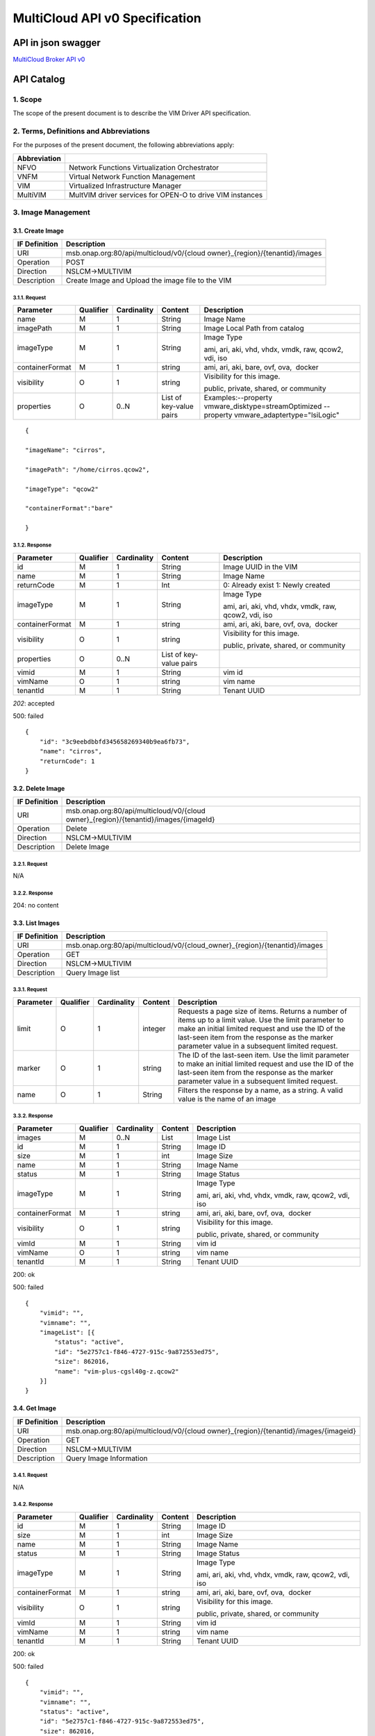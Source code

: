 ..
 This work is licensed under a Creative Commons Attribution 4.0
 International License.

================================
MultiCloud API v0 Specification
================================

API in json swagger
===================

`MultiCloud Broker API v0 <https://wiki.onap.org/download/attachments/25435675/multicloud.broker.v0.swagger.json?version=1&modificationDate=1557892177024&api=v2>`__

API Catalog
===========

1. **Scope**
^^^^^^^^^^^^

The scope of the present document is to describe the VIM Driver API
specification.

2. **Terms, Definitions and Abbreviations**
^^^^^^^^^^^^^^^^^^^^^^^^^^^^^^^^^^^^^^^^^^^

For the purposes of the present document, the following abbreviations
apply:

+--------------------+-------------------------------------------------------------+
| **Abbreviation**   |                                                             |
+====================+=============================================================+
| NFVO               | Network Functions Virtualization Orchestrator               |
+--------------------+-------------------------------------------------------------+
| VNFM               | Virtual Network Function Management                         |
+--------------------+-------------------------------------------------------------+
| VIM                | Virtualized Infrastructure Manager                          |
+--------------------+-------------------------------------------------------------+
| MultiVIM           | MultVIM driver services for OPEN-O to drive VIM instances   |
+--------------------+-------------------------------------------------------------+

3. **Image Management**
^^^^^^^^^^^^^^^^^^^^^^^

3.1. **Create Image**
---------------------

+---------------------+-------------------------------------------------------------------------------+
| **IF Definition**   | **Description**                                                               |
+=====================+===============================================================================+
| URI                 | msb.onap.org:80/api/multicloud/v0/{cloud owner}_{region}/{tenantid}/images    |
+---------------------+-------------------------------------------------------------------------------+
| Operation           | POST                                                                          |
+---------------------+-------------------------------------------------------------------------------+
| Direction           | NSLCM->MULTIVIM                                                               |
+---------------------+-------------------------------------------------------------------------------+
| Description         | Create Image and Upload the image file to the VIM                             |
+---------------------+-------------------------------------------------------------------------------+

3.1.1. **Request**
>>>>>>>>>>>>>>>>>>

+-------------------+-----------------+-------------------+---------------------------+--------------------------------------------------------------------------------------------------+
| **Parameter**     | **Qualifier**   | **Cardinality**   | **Content**               | **Description**                                                                                  |
+===================+=================+===================+===========================+==================================================================================================+
| name              | M               | 1                 | String                    | Image Name                                                                                       |
+-------------------+-----------------+-------------------+---------------------------+--------------------------------------------------------------------------------------------------+
| imagePath         | M               | 1                 | String                    | Image Local Path from catalog                                                                    |
+-------------------+-----------------+-------------------+---------------------------+--------------------------------------------------------------------------------------------------+
| imageType         | M               | 1                 | String                    | Image Type                                                                                       |
|                   |                 |                   |                           |                                                                                                  |
|                   |                 |                   |                           | ami, ari, aki, vhd, vhdx, vmdk, raw, qcow2, vdi, iso                                             |
+-------------------+-----------------+-------------------+---------------------------+--------------------------------------------------------------------------------------------------+
| containerFormat   | M               | 1                 | string                    | ami, ari, aki, bare, ovf, ova,  docker                                                           |
+-------------------+-----------------+-------------------+---------------------------+--------------------------------------------------------------------------------------------------+
| visibility        | O               | 1                 | string                    | Visibility for this image.                                                                       |
|                   |                 |                   |                           |                                                                                                  |
|                   |                 |                   |                           | public, private, shared, or community                                                            |
+-------------------+-----------------+-------------------+---------------------------+--------------------------------------------------------------------------------------------------+
| properties        | O               | 0..N              | List of key-value pairs   | Examples:--property vmware_disktype=streamOptimized --property vmware_adaptertype="lsiLogic"     |
+-------------------+-----------------+-------------------+---------------------------+--------------------------------------------------------------------------------------------------+

::

    {

    "imageName": "cirros",

    "imagePath": "/home/cirros.qcow2",

    "imageType": "qcow2"

    "containerFormat":"bare"

    }

3.1.2. **Response**
>>>>>>>>>>>>>>>>>>>

+-------------------+-----------------+-------------------+---------------------------+--------------------------------------------------------+
| **Parameter**     | **Qualifier**   | **Cardinality**   | **Content**               | **Description**                                        |
+===================+=================+===================+===========================+========================================================+
| id                | M               | 1                 | String                    | Image UUID in the VIM                                  |
+-------------------+-----------------+-------------------+---------------------------+--------------------------------------------------------+
| name              | M               | 1                 | String                    | Image Name                                             |
+-------------------+-----------------+-------------------+---------------------------+--------------------------------------------------------+
| returnCode        | M               | 1                 | Int                       | 0: Already exist 1: Newly created                      |
+-------------------+-----------------+-------------------+---------------------------+--------------------------------------------------------+
| imageType         | M               | 1                 | String                    | Image Type                                             |
|                   |                 |                   |                           |                                                        |
|                   |                 |                   |                           | ami, ari, aki, vhd, vhdx, vmdk, raw, qcow2, vdi, iso   |
+-------------------+-----------------+-------------------+---------------------------+--------------------------------------------------------+
| containerFormat   | M               | 1                 | string                    | ami, ari, aki, bare, ovf, ova,  docker                 |
+-------------------+-----------------+-------------------+---------------------------+--------------------------------------------------------+
| visibility        | O               | 1                 | string                    | Visibility for this image.                             |
|                   |                 |                   |                           |                                                        |
|                   |                 |                   |                           | public, private, shared, or community                  |
+-------------------+-----------------+-------------------+---------------------------+--------------------------------------------------------+
| properties        | O               | 0..N              | List of key-value pairs   |                                                        |
+-------------------+-----------------+-------------------+---------------------------+--------------------------------------------------------+
| vimid             | M               | 1                 | String                    | vim id                                                 |
+-------------------+-----------------+-------------------+---------------------------+--------------------------------------------------------+
| vimName           | O               | 1                 | string                    | vim name                                               |
+-------------------+-----------------+-------------------+---------------------------+--------------------------------------------------------+
| tenantId          | M               | 1                 | String                    | Tenant UUID                                            |
+-------------------+-----------------+-------------------+---------------------------+--------------------------------------------------------+

*202*: accepted

500: failed

::

    {
        "id": "3c9eebdbbfd345658269340b9ea6fb73",
        "name": "cirros",
        "returnCode": 1
    }

3.2. **Delete Image**
---------------------

+---------------------+-----------------------------------------------------------------------------------------+
| **IF Definition**   | **Description**                                                                         |
+=====================+=========================================================================================+
| URI                 | msb.onap.org:80/api/multicloud/v0/{cloud owner}_{region}/{tenantid}/images/{imageId}    |
+---------------------+-----------------------------------------------------------------------------------------+
| Operation           | Delete                                                                                  |
+---------------------+-----------------------------------------------------------------------------------------+
| Direction           | NSLCM->MULTIVIM                                                                         |
+---------------------+-----------------------------------------------------------------------------------------+
| Description         | Delete Image                                                                            |
+---------------------+-----------------------------------------------------------------------------------------+

3.2.1. **Request**
>>>>>>>>>>>>>>>>>>

N/A

3.2.2. **Response**
>>>>>>>>>>>>>>>>>>>

204: no content

3.3. **List Images**
--------------------

+---------------------+-------------------------------------------------------------------------------+
| **IF Definition**   | **Description**                                                               |
+=====================+===============================================================================+
| URI                 | msb.onap.org:80/api/multicloud/v0/{cloud_owner}\_{region}/{tenantid}/images   |
+---------------------+-------------------------------------------------------------------------------+
| Operation           | GET                                                                           |
+---------------------+-------------------------------------------------------------------------------+
| Direction           | NSLCM->MULTIVIM                                                               |
+---------------------+-------------------------------------------------------------------------------+
| Description         | Query Image list                                                              |
+---------------------+-------------------------------------------------------------------------------+

3.3.1. **Request**
>>>>>>>>>>>>>>>>>>

+-----------------+-----------------+-------------------+---------------+------------------------------------------------------------------------------------------------------------------------------------------------------------------------------------------------------------------------------------------------------------------+
| **Parameter**   | **Qualifier**   | **Cardinality**   | **Content**   | **Description**                                                                                                                                                                                                                                                  |
+=================+=================+===================+===============+==================================================================================================================================================================================================================================================================+
| limit           | O               | 1                 | integer       | Requests a page size of items. Returns a number of items up to a limit value. Use the limit parameter to make an initial limited request and use the ID of the last-seen item from the response as the marker parameter value in a subsequent limited request.   |
+-----------------+-----------------+-------------------+---------------+------------------------------------------------------------------------------------------------------------------------------------------------------------------------------------------------------------------------------------------------------------------+
| marker          | O               | 1                 | string        | The ID of the last-seen item. Use the limit parameter to make an initial limited request and use the ID of the last-seen item from the response as the marker parameter value in a subsequent limited request.                                                   |
+-----------------+-----------------+-------------------+---------------+------------------------------------------------------------------------------------------------------------------------------------------------------------------------------------------------------------------------------------------------------------------+
| name            | O               | 1                 | String        | Filters the response by a name, as a string. A valid value is the name of an image                                                                                                                                                                               |
+-----------------+-----------------+-------------------+---------------+------------------------------------------------------------------------------------------------------------------------------------------------------------------------------------------------------------------------------------------------------------------+

3.3.2. **Response**
>>>>>>>>>>>>>>>>>>>

+-------------------------------------------------+-----------------+-------------------+---------------+--------------------------------------------------------+
| \ **Parameter**                                 | **Qualifier**   | **Cardinality**   | **Content**   | **Description**                                        |
+=================================================+=================+===================+===============+========================================================+
| images                                          | M               | 0..N              | List          | Image List                                             |
+-------------------------------------------------+-----------------+-------------------+---------------+--------------------------------------------------------+
| id                                              | M               | 1                 | String        | Image ID                                               |
+-------------------------------------------------+-----------------+-------------------+---------------+--------------------------------------------------------+
| size                                            | M               | 1                 | int           | Image Size                                             |
+-------------------------------------------------+-----------------+-------------------+---------------+--------------------------------------------------------+
| name                                            | M               | 1                 | String        | Image Name                                             |
+-------------------------------------------------+-----------------+-------------------+---------------+--------------------------------------------------------+
| status                                          | M               | 1                 | String        | Image Status                                           |
+-------------------------------------------------+-----------------+-------------------+---------------+--------------------------------------------------------+
| imageType                                       | M               | 1                 | String        | Image Type                                             |
|                                                 |                 |                   |               |                                                        |
|                                                 |                 |                   |               | ami, ari, aki, vhd, vhdx, vmdk, raw, qcow2, vdi, iso   |
+-------------------------------------------------+-----------------+-------------------+---------------+--------------------------------------------------------+
| containerFormat                                 | M               | 1                 | string        | ami, ari, aki, bare, ovf, ova,  docker                 |
+-------------------------------------------------+-----------------+-------------------+---------------+--------------------------------------------------------+
| visibility                                      | O               | 1                 | string        | Visibility for this image.                             |
|                                                 |                 |                   |               |                                                        |
|                                                 |                 |                   |               | public, private, shared, or community                  |
+-------------------------------------------------+-----------------+-------------------+---------------+--------------------------------------------------------+
| vimId                                           | M               | 1                 | String        | vim id                                                 |
+-------------------------------------------------+-----------------+-------------------+---------------+--------------------------------------------------------+
| vimName                                         | O               | 1                 | string        | vim name                                               |
+-------------------------------------------------+-----------------+-------------------+---------------+--------------------------------------------------------+
| tenantId                                        | M               | 1                 | String        | Tenant UUID                                            |
+-------------------------------------------------+-----------------+-------------------+---------------+--------------------------------------------------------+

200: ok

500: failed

::

    {
        "vimid": "",
        "vimname": "",
        "imageList": [{
            "status": "active",
            "id": "5e2757c1-f846-4727-915c-9a872553ed75",
            "size": 862016,
            "name": "vim-plus-cgsl40g-z.qcow2"
        }]
    }


3.4. **Get Image**
------------------

+---------------------+-----------------------------------------------------------------------------------------+
| **IF Definition**   | **Description**                                                                         |
+=====================+=========================================================================================+
| URI                 | msb.onap.org:80/api/multicloud/v0/{cloud owner}\_{region}/{tenantid}/images/{imageid}   |
+---------------------+-----------------------------------------------------------------------------------------+
| Operation           | GET                                                                                     |
+---------------------+-----------------------------------------------------------------------------------------+
| Direction           | NSLCM->MULTIVIM                                                                         |
+---------------------+-----------------------------------------------------------------------------------------+
| Description         | Query Image Information                                                                 |
+---------------------+-----------------------------------------------------------------------------------------+

3.4.1. **Request**
>>>>>>>>>>>>>>>>>>

N/A

3.4.2. **Response**
>>>>>>>>>>>>>>>>>>>

+-------------------+-----------------+-------------------+---------------+--------------------------------------------------------+
| **Parameter**     | **Qualifier**   | **Cardinality**   | **Content**   | **Description**                                        |
+===================+=================+===================+===============+========================================================+
| id                | M               | 1                 | String        | Image ID                                               |
+-------------------+-----------------+-------------------+---------------+--------------------------------------------------------+
| size              | M               | 1                 | int           | Image Size                                             |
+-------------------+-----------------+-------------------+---------------+--------------------------------------------------------+
| name              | M               | 1                 | String        | Image Name                                             |
+-------------------+-----------------+-------------------+---------------+--------------------------------------------------------+
| status            | M               | 1                 | String        | Image Status                                           |
+-------------------+-----------------+-------------------+---------------+--------------------------------------------------------+
| imageType         | M               | 1                 | String        | Image Type                                             |
|                   |                 |                   |               |                                                        |
|                   |                 |                   |               | ami, ari, aki, vhd, vhdx, vmdk, raw, qcow2, vdi, iso   |
+-------------------+-----------------+-------------------+---------------+--------------------------------------------------------+
| containerFormat   | M               | 1                 | string        | ami, ari, aki, bare, ovf, ova,  docker                 |
+-------------------+-----------------+-------------------+---------------+--------------------------------------------------------+
| visibility        | O               | 1                 | string        | Visibility for this image.                             |
|                   |                 |                   |               |                                                        |
|                   |                 |                   |               | public, private, shared, or community                  |
+-------------------+-----------------+-------------------+---------------+--------------------------------------------------------+
| vimId             | M               | 1                 | String        | vim id                                                 |
+-------------------+-----------------+-------------------+---------------+--------------------------------------------------------+
| vimName           | M               | 1                 | string        | vim name                                               |
+-------------------+-----------------+-------------------+---------------+--------------------------------------------------------+
| tenantId          | M               | 1                 | String        | Tenant UUID                                            |
+-------------------+-----------------+-------------------+---------------+--------------------------------------------------------+

200: ok

500: failed

::

    {
        "vimid": "",
        "vimname": "",
        "status": "active",
        "id": "5e2757c1-f846-4727-915c-9a872553ed75",
        "size": 862016,
        "name": "vim-plus-cgsl40g-z.qcow2"
    }

4. **Network Management**
^^^^^^^^^^^^^^^^^^^^^^^^^

4.1. **Create Network**
-----------------------

+---------------------+---------------------------------------------------------------------------------+
| **IF Definition**   | **Description**                                                                 |
+=====================+=================================================================================+
| URI                 | msb.onap.org:80/api/multicloud/v0/{cloud owner}\_{region}/{tenantid}/networks   |
+---------------------+---------------------------------------------------------------------------------+
| Operation           | POST                                                                            |
+---------------------+---------------------------------------------------------------------------------+
| Direction           | VNFLCM,NSLCM->MULTIVIM                                                          |
+---------------------+---------------------------------------------------------------------------------+
| Description         | Create network and subnetwork on the VIM                                        |
+---------------------+---------------------------------------------------------------------------------+

4.1.1. **Request**
>>>>>>>>>>>>>>>>>>

+-----------------------------+-----------------+-------------------+---------------+-------------------------------------------------------------------------------------------------------------------------------------------------------------------------------------------------------------------------------------------------------------------------------------------+
| **Parameter**               | **Qualifier**   | **Cardinality**   | **Content**   | **Description**                                                                                                                                                                                                                                                                           |
+=============================+=================+===================+===============+===========================================================================================================================================================================================================================================================================================+
| name                        | M               | 1                 | String        | Logical network name                                                                                                                                                                                                                                                                      |
+-----------------------------+-----------------+-------------------+---------------+-------------------------------------------------------------------------------------------------------------------------------------------------------------------------------------------------------------------------------------------------------------------------------------------+
| shared                      | M               | 1                 | boolean       | Whether to share(1:sharing;0:private)                                                                                                                                                                                                                                                     |
+-----------------------------+-----------------+-------------------+---------------+-------------------------------------------------------------------------------------------------------------------------------------------------------------------------------------------------------------------------------------------------------------------------------------------+
| vlanTransparent             | O               | 1                 | boolean       | Whether to support VLAN pass through(1:true;0:false)                                                                                                                                                                                                                                      |
+-----------------------------+-----------------+-------------------+---------------+-------------------------------------------------------------------------------------------------------------------------------------------------------------------------------------------------------------------------------------------------------------------------------------------+
| networkType                 | O               | 1                 | String        | Network type                                                                                                                                                                                                                                                                              |
|                             |                 |                   |               |                                                                                                                                                                                                                                                                                           |
|                             |                 |                   |               | flat, vlan, vxlan, gre,                                                                                                                                                                                                                                                                   |
|                             |                 |                   |               |                                                                                                                                                                                                                                                                                           |
|                             |                 |                   |               | portgroup                                                                                                                                                                                                                                                                                 |
+-----------------------------+-----------------+-------------------+---------------+-------------------------------------------------------------------------------------------------------------------------------------------------------------------------------------------------------------------------------------------------------------------------------------------+
| segmentationId              | O               | 1                 | Int           | id of paragraph                                                                                                                                                                                                                                                                           |
+-----------------------------+-----------------+-------------------+---------------+-------------------------------------------------------------------------------------------------------------------------------------------------------------------------------------------------------------------------------------------------------------------------------------------+
| physicalNetwork             | O               | 1                 | string        | The physical network where this network should be implemented. The Networking API v2.0 does not provide a way to list available physical networks. For example, the Open vSwitch plug-in configuration file defines a symbolic name that maps to specific bridges on each compute host.   |
+-----------------------------+-----------------+-------------------+---------------+-------------------------------------------------------------------------------------------------------------------------------------------------------------------------------------------------------------------------------------------------------------------------------------------+
| routerExternal              | O               | 1                 | boolean       |Indicates whether this network can provide floating IPs via a router.                                                                                                                                                                                                                      |
+-----------------------------+-----------------+-------------------+---------------+-------------------------------------------------------------------------------------------------------------------------------------------------------------------------------------------------------------------------------------------------------------------------------------------+

::

    {
        "tenant": "tenant1",
        "networkName": "ommnet",
        "shared": 1,
        "vlanTransparent": 1,
        "networkType": "vlan",
        "segmentationId": 202,
        "physicalNetwork": "ctrl",
        "routerExternal": 0
    }

4.1.2. **Response**
>>>>>>>>>>>>>>>>>>>

+-------------------+-----------------+-------------------+---------------+-------------------------------------------------------------------------------------------------------------------------------------------------------------------------------------------------------------------------------------------------------------------------------------------+
| **Parameter**     | **Qualifier**   | **Cardinality**   | **Content**   | **Description**                                                                                                                                                                                                                                                                           |
+===================+=================+===================+===============+===========================================================================================================================================================================================================================================================================================+
| status            | M               | 1                 | string        | Network status                                                                                                                                                                                                                                                                            |
+-------------------+-----------------+-------------------+---------------+-------------------------------------------------------------------------------------------------------------------------------------------------------------------------------------------------------------------------------------------------------------------------------------------+
| id                | M               | 1                 | string        | Network id                                                                                                                                                                                                                                                                                |
+-------------------+-----------------+-------------------+---------------+-------------------------------------------------------------------------------------------------------------------------------------------------------------------------------------------------------------------------------------------------------------------------------------------+
| name              | M               | 1                 | string        | Network name                                                                                                                                                                                                                                                                              |
+-------------------+-----------------+-------------------+---------------+-------------------------------------------------------------------------------------------------------------------------------------------------------------------------------------------------------------------------------------------------------------------------------------------+
+-------------------+-----------------+-------------------+---------------+-------------------------------------------------------------------------------------------------------------------------------------------------------------------------------------------------------------------------------------------------------------------------------------------+
| tenantId          | M               | 1                 | String        | Tenant UUID                                                                                                                                                                                                                                                                               |
+-------------------+-----------------+-------------------+---------------+-------------------------------------------------------------------------------------------------------------------------------------------------------------------------------------------------------------------------------------------------------------------------------------------+
| segmentationId    | O               | 1                 | int           | Segmentation id                                                                                                                                                                                                                                                                           |
+-------------------+-----------------+-------------------+---------------+-------------------------------------------------------------------------------------------------------------------------------------------------------------------------------------------------------------------------------------------------------------------------------------------+
| networkType       | O               | 1                 | string        | Network type                                                                                                                                                                                                                                                                              |
+-------------------+-----------------+-------------------+---------------+-------------------------------------------------------------------------------------------------------------------------------------------------------------------------------------------------------------------------------------------------------------------------------------------+
| physicalNetwork   | O               | 1                 | string        | The physical network where this network should be implemented. The Networking API v2.0 does not provide a way to list available physical networks. For example, the Open vSwitch plug-in configuration file defines a symbolic name that maps to specific bridges on each compute host.   |
+-------------------+-----------------+-------------------+---------------+-------------------------------------------------------------------------------------------------------------------------------------------------------------------------------------------------------------------------------------------------------------------------------------------+
| vlanTransparent   | O               | 1                 | boolean       | Whether to support VLAN pass through(1:true;0:false)                                                                                                                                                                                                                                      |
+-------------------+-----------------+-------------------+---------------+-------------------------------------------------------------------------------------------------------------------------------------------------------------------------------------------------------------------------------------------------------------------------------------------+
| shared            | O               | 1                 | boolean       | Whether to share(1:sharing;0:private)                                                                                                                                                                                                                                                     |
+-------------------+-----------------+-------------------+---------------+-------------------------------------------------------------------------------------------------------------------------------------------------------------------------------------------------------------------------------------------------------------------------------------------+
| routerExternal    | O               | 1                 | boolean       | Indicates whether this network can provide floating IPs via a router.                                                                                                                                                                                                                     |
+-------------------+-----------------+-------------------+---------------+-------------------------------------------------------------------------------------------------------------------------------------------------------------------------------------------------------------------------------------------------------------------------------------------+
| returnCode        | M               | 1                 | int           | 0: Already exist 1: Newly created                                                                                                                                                                                                                                                         |
+-------------------+-----------------+-------------------+---------------+-------------------------------------------------------------------------------------------------------------------------------------------------------------------------------------------------------------------------------------------------------------------------------------------+
| vimId             | M               | 1                 | String        | vim id                                                                                                                                                                                                                                                                                    |
+-------------------+-----------------+-------------------+---------------+-------------------------------------------------------------------------------------------------------------------------------------------------------------------------------------------------------------------------------------------------------------------------------------------+
| vimName           | O               | 1                 | string        | vim name                                                                                                                                                                                                                                                                                  |
+-------------------+-----------------+-------------------+---------------+-------------------------------------------------------------------------------------------------------------------------------------------------------------------------------------------------------------------------------------------------------------------------------------------+

202: accepted

500: failed

::

    {
        "returnCode": 0,
        "vimId": "11111",
        "vimName": "11111",
        "status": "ACTIVE",
        "id": "3c9eebdbbfd345658269340b9ea6fb73",
        "name": "net1",
        "tenant": "tenant1",
        "networkName": "ommnet",
        "shared": 1,
        "vlanTransparent": 1,
        "networkType": "vlan",
        "segmentationId": 202,
        "physicalNetwork": "ctrl",
        "routerExternal": 0
    }

4.2. **Delete Network**
-----------------------

+---------------------+---------------------------------------------------------------------------------------------+
| **IF Definition**   | **Description**                                                                             |
+=====================+=============================================================================================+
| URI                 | msb.onap.org:80/api/multicloud/v0/{cloud owner}\_{region}/{tenantid}/networks/{networkId}   |
+---------------------+---------------------------------------------------------------------------------------------+
| Operation           | Delete                                                                                      |
+---------------------+---------------------------------------------------------------------------------------------+
| Direction           | NFLCM,NSLCM->MULTIVIM                                                                       |
+---------------------+---------------------------------------------------------------------------------------------+

4.2.1. **Request**
>>>>>>>>>>>>>>>>>>

N/A

4.2.2. **Response**
>>>>>>>>>>>>>>>>>>>

204: no content

4.3. **List Network**
---------------------

+---------------------+---------------------------------------------------------------------------------+
| **IF Definition**   | **Description**                                                                 |
+=====================+=================================================================================+
| URI                 | msb.onap.org:80/api/multicloud/v0/{cloud owner}\_{region}/{tenantid}/networks   |
+---------------------+---------------------------------------------------------------------------------+
| Operation           | get                                                                             |
+---------------------+---------------------------------------------------------------------------------+
| Direction           | NFLCM,NSLCM->MULTIVIM                                                           |
+---------------------+---------------------------------------------------------------------------------+

4.3.1. **Query**
>>>>>>>>>>>>>>>>

+-----------------+-----------------+-------------------+---------------+---------------------------------------------------------------------------------------+
| **Parameter**   | **Qualifier**   | **Cardinality**   | **Content**   | **Description**                                                                       |
+=================+=================+===================+===============+=======================================================================================+
| name            | O               | 1                 | String        | Filters the response by a name, as a string. A valid value is the name of a network   |
+-----------------+-----------------+-------------------+---------------+---------------------------------------------------------------------------------------+

4.3.2. **Response**
>>>>>>>>>>>>>>>>>>>

+-------------------+-----------------+-------------------+---------------+-------------------------------------------------------------------------------------------------------------------------------------------------------------------------------------------------------------------------------------------------------------------------------------------+
| **Parameter**     | **Qualifier**   | **Cardinality**   | **Content**   | **Description**                                                                                                                                                                                                                                                                           |
+===================+=================+===================+===============+===========================================================================================================================================================================================================================================================================================+
| vimId             | M               | 1                 | String        | vim id                                                                                                                                                                                                                                                                                    |
+-------------------+-----------------+-------------------+---------------+-------------------------------------------------------------------------------------------------------------------------------------------------------------------------------------------------------------------------------------------------------------------------------------------+
| vimName           | O               | 1                 | string        | vim name                                                                                                                                                                                                                                                                                  |
+-------------------+-----------------+-------------------+---------------+-------------------------------------------------------------------------------------------------------------------------------------------------------------------------------------------------------------------------------------------------------------------------------------------+
| networks          |                 | 0..N              | List          | Network list                                                                                                                                                                                                                                                                              |
+-------------------+-----------------+-------------------+---------------+-------------------------------------------------------------------------------------------------------------------------------------------------------------------------------------------------------------------------------------------------------------------------------------------+
| status            | M               | 1                 | string        | Network status                                                                                                                                                                                                                                                                            |
+-------------------+-----------------+-------------------+---------------+-------------------------------------------------------------------------------------------------------------------------------------------------------------------------------------------------------------------------------------------------------------------------------------------+
| id                | M               | 1                 | string        | Network id                                                                                                                                                                                                                                                                                |
+-------------------+-----------------+-------------------+---------------+-------------------------------------------------------------------------------------------------------------------------------------------------------------------------------------------------------------------------------------------------------------------------------------------+
| name              | M               | 1                 | string        | Network name                                                                                                                                                                                                                                                                              |
+-------------------+-----------------+-------------------+---------------+-------------------------------------------------------------------------------------------------------------------------------------------------------------------------------------------------------------------------------------------------------------------------------------------+
| tenantId          | M               | 1                 | String        | Tenant UUID                                                                                                                                                                                                                                                                               |
+-------------------+-----------------+-------------------+---------------+-------------------------------------------------------------------------------------------------------------------------------------------------------------------------------------------------------------------------------------------------------------------------------------------+
| segmentationId    | O               | 1                 | int           | Segmentation id                                                                                                                                                                                                                                                                           |
+-------------------+-----------------+-------------------+---------------+-------------------------------------------------------------------------------------------------------------------------------------------------------------------------------------------------------------------------------------------------------------------------------------------+
| networkType       | O               | 1                 | string        | Network type                                                                                                                                                                                                                                                                              |
+-------------------+-----------------+-------------------+---------------+-------------------------------------------------------------------------------------------------------------------------------------------------------------------------------------------------------------------------------------------------------------------------------------------+
| physicalNetwork   | O               | 1                 | string        | The physical network where this network should be implemented. The Networking API v2.0 does not provide a way to list available physical networks. For example, the Open vSwitch plug-in configuration file defines a symbolic name that maps to specific bridges on each compute host.   |
+-------------------+-----------------+-------------------+---------------+-------------------------------------------------------------------------------------------------------------------------------------------------------------------------------------------------------------------------------------------------------------------------------------------+
| vlanTransparent   | O               | 1                 | boolean       | Whether to support VLAN pass through(1:true;0:false)                                                                                                                                                                                                                                      |
+-------------------+-----------------+-------------------+---------------+-------------------------------------------------------------------------------------------------------------------------------------------------------------------------------------------------------------------------------------------------------------------------------------------+
| shared            | O               | 1                 | boolean       | Whether to share(1:sharing;0:private)                                                                                                                                                                                                                                                     |
+-------------------+-----------------+-------------------+---------------+-------------------------------------------------------------------------------------------------------------------------------------------------------------------------------------------------------------------------------------------------------------------------------------------+
| routerExternal    | O               | 1                 | boolean       | Indicates whether this network can provide floating IPs via a router.                                                                                                                                                                                                                     |
+-------------------+-----------------+-------------------+---------------+-------------------------------------------------------------------------------------------------------------------------------------------------------------------------------------------------------------------------------------------------------------------------------------------+

200: ok

500: failed

::

    {

        "vimId": "11111",

        "vimName": "111",

        "networks":

            [{

                "status": "ACTIVE",

                "id": "3c9eebdbbfd345658269340b9ea6fb73",

                "name": "net1",

                "tenant": "tenant1",

                "networkName": "ommnet",

                "shared": 1,

                "vlanTransparent": 1,

                "networkType": "vlan",

                "segmentationId": 202,

                "physicalNetwork ": "ctrl",

                "routerExternal ": 0

            }]

    }

4.4. **Get Network**
--------------------

+---------------------+---------------------------------------------------------------------------------------------+
| **IF Definition**   | **Description**                                                                             |
+=====================+=============================================================================================+
| URI                 | msb.onap.org:80/api/multicloud/v0/{cloud owner}\_{region}/{tenantid}/networks/{networkId}   |
+---------------------+---------------------------------------------------------------------------------------------+
| Operation           | get                                                                                         |
+---------------------+---------------------------------------------------------------------------------------------+
| Direction           | NFLCM,NSLCM->MULTIVIM                                                                       |
+---------------------+---------------------------------------------------------------------------------------------+

4.4.1. **Request**
>>>>>>>>>>>>>>>>>>

N/A

4.4.2. **Response**
>>>>>>>>>>>>>>>>>>>

+-------------------+-----------------+-------------------+---------------+-------------------------------------------------------------------------------------------------------------------------------------------------------------------------------------------------------------------------------------------------------------------------------------------+
| **Parameter**     | **Qualifier**   | **Cardinality**   | **Content**   | **Description**                                                                                                                                                                                                                                                                           |
+===================+=================+===================+===============+===========================================================================================================================================================================================================================================================================================+
| status            | M               | 1                 | string        | Network status                                                                                                                                                                                                                                                                            |
+-------------------+-----------------+-------------------+---------------+-------------------------------------------------------------------------------------------------------------------------------------------------------------------------------------------------------------------------------------------------------------------------------------------+
| id                | M               | 1                 | string        | Network id                                                                                                                                                                                                                                                                                |
+-------------------+-----------------+-------------------+---------------+-------------------------------------------------------------------------------------------------------------------------------------------------------------------------------------------------------------------------------------------------------------------------------------------+
| name              | M               | 1                 | string        | Network name                                                                                                                                                                                                                                                                              |
+-------------------+-----------------+-------------------+---------------+-------------------------------------------------------------------------------------------------------------------------------------------------------------------------------------------------------------------------------------------------------------------------------------------+
| tenantId          | M               | 1                 | String        | Tenant UUID                                                                                                                                                                                                                                                                               |
+-------------------+-----------------+-------------------+---------------+-------------------------------------------------------------------------------------------------------------------------------------------------------------------------------------------------------------------------------------------------------------------------------------------+
| segmentationId    | O               | 1                 | int           | Segmentation id                                                                                                                                                                                                                                                                           |
+-------------------+-----------------+-------------------+---------------+-------------------------------------------------------------------------------------------------------------------------------------------------------------------------------------------------------------------------------------------------------------------------------------------+
| networkType       | O               | 1                 | string        | Network type                                                                                                                                                                                                                                                                              |
+-------------------+-----------------+-------------------+---------------+-------------------------------------------------------------------------------------------------------------------------------------------------------------------------------------------------------------------------------------------------------------------------------------------+
| physicalNetwork   | O               | 1                 | string        | The physical network where this network should be implemented. The Networking API v2.0 does not provide a way to list available physical networks. For example, the Open vSwitch plug-in configuration file defines a symbolic name that maps to specific bridges on each compute host.   |
+-------------------+-----------------+-------------------+---------------+-------------------------------------------------------------------------------------------------------------------------------------------------------------------------------------------------------------------------------------------------------------------------------------------+
| vlanTransparent   | O               | 1                 | boolean       | Whether to support VLAN pass through(1:true;0:false)                                                                                                                                                                                                                                      |
+-------------------+-----------------+-------------------+---------------+-------------------------------------------------------------------------------------------------------------------------------------------------------------------------------------------------------------------------------------------------------------------------------------------+
| shared            | O               | 1                 | boolean       | Whether to share(1:sharing;0:private)                                                                                                                                                                                                                                                     |
+-------------------+-----------------+-------------------+---------------+-------------------------------------------------------------------------------------------------------------------------------------------------------------------------------------------------------------------------------------------------------------------------------------------+
| routerExternal    | O               | 1                 | boolean       | Indicates whether this network can provide floating IPs via a router.                                                                                                                                                                                                                     |
+-------------------+-----------------+-------------------+---------------+-------------------------------------------------------------------------------------------------------------------------------------------------------------------------------------------------------------------------------------------------------------------------------------------+
| returnCode        | M               | 1                 | int           | 0: Already exist 1: Newly created                                                                                                                                                                                                                                                         |
+-------------------+-----------------+-------------------+---------------+-------------------------------------------------------------------------------------------------------------------------------------------------------------------------------------------------------------------------------------------------------------------------------------------+
| vimId             | M               | 1                 | String        | vim id                                                                                                                                                                                                                                                                                    |
+-------------------+-----------------+-------------------+---------------+-------------------------------------------------------------------------------------------------------------------------------------------------------------------------------------------------------------------------------------------------------------------------------------------+
| vimName           | O               | 1                 | string        | vim name                                                                                                                                                                                                                                                                                  |
+-------------------+-----------------+-------------------+---------------+-------------------------------------------------------------------------------------------------------------------------------------------------------------------------------------------------------------------------------------------------------------------------------------------+

200: ok

500: failed

::

    {

        "vimId":"11111",

        "vimName":"11111",

        "status": "ACTIVE",

        "id": "3c9eebdbbfd345658269340b9ea6fb73",

        "name": "net1",

        "tenant": "tenant1",

        "networkName": "ommnet",

        "shared": 1,

        "vlanTransparent": 1,

        "networkType":"vlan",

        "segmentationId":202,

        "physicalNetwork ":"ctrl",

        "routerExternal ":0

    }

5. **Subnetwork Management**
^^^^^^^^^^^^^^^^^^^^^^^^^^^^

5.1. **Create Subnets**
-----------------------

+---------------------+--------------------------------------------------------------------------------+
| **IF Definition**   | **Description**                                                                |
+=====================+================================================================================+
| URI                 | msb.onap.org:80/api/multicloud/v0/{cloud owner}\_{region}/{tenantid}/subnets   |
+---------------------+--------------------------------------------------------------------------------+
| Operation           | POST                                                                           |
+---------------------+--------------------------------------------------------------------------------+
| Direction           | VNFLCM,NSLCM->MULTIVIM                                                         |
+---------------------+--------------------------------------------------------------------------------+
| Description         | Create network and subnetwork on the VIM                                       |
+---------------------+--------------------------------------------------------------------------------+

5.1.1. **Request**
>>>>>>>>>>>>>>>>>>

+-------------------+-----------------+-------------------+------------------------+----------------------+
| **Parameter**     | **Qualifier**   | **Cardinality**   | **Content**            | **Description**      |
+===================+=================+===================+========================+======================+
| networkId         | M               | 1                 | String                 | Network Id           |
+-------------------+-----------------+-------------------+------------------------+----------------------+
| name              | M               | 1                 | String                 | SubnetName           |
+-------------------+-----------------+-------------------+------------------------+----------------------+
| cidr              | M               | 1                 | String                 | Subnet cidr          |
+-------------------+-----------------+-------------------+------------------------+----------------------+
| ipVersion         | M               | 1                 | Int                    | Ip type              |
|                   |                 |                   |                        |                      |
|                   |                 |                   |                        | 4,6                  |
+-------------------+-----------------+-------------------+------------------------+----------------------+
| enableDhcp        | O               | 1                 | boolean                | Whether to allow     |
|                   |                 |                   |                        |                      |
|                   |                 |                   |                        | 1: yes;0: no         |
+-------------------+-----------------+-------------------+------------------------+----------------------+
| gatewayIp         | O               | 1                 | String                 | Gateway ip           |
+-------------------+-----------------+-------------------+------------------------+----------------------+
| dnsNameservers    | O               | 1..n              | List of servers        | List of servers      |
+-------------------+-----------------+-------------------+------------------------+----------------------+
| hostRoutes        | O               | 1..n              | List of routes         | List of routes       |
+-------------------+-----------------+-------------------+------------------------+----------------------+
| allocationPools   | O               | 1..n              | list of "allocation"   | list of allocation   |
+-------------------+-----------------+-------------------+------------------------+----------------------+
| -->allocation     |                 |                   |                        |                      |
+-------------------+-----------------+-------------------+------------------------+----------------------+
| -->start          | O               | 1                 | String                 | Start ip             |
+-------------------+-----------------+-------------------+------------------------+----------------------+
| -->end            | O               | 1                 | String                 | End ip               |
+-------------------+-----------------+-------------------+------------------------+----------------------+

::

    {

        "tenant": "tenant1",

        "network_id": "d32019d3-bc6e-4319-9c1d-6722fc136a22",

        "subnetName": "subnet1",

        "cidr": "10.43.35.0/24",

        "ipVersion": 4,

        "enableDhcp": 1,

        "gatewayIp": "10.43.35.1",

        "dnsNameservers": [],

        "allocationPools": [{

            "start": "192.168.199.2",

            "end": "192.168.199.254"

        }],

        "hostRoutes": []

    }

5.1.2. **Response**
>>>>>>>>>>>>>>>>>>>

+-------------------+-----------------+-------------------+------------------------+-------------------------------------+
| **Parameter**     | **Qualifier**   | **Cardinality**   | **Content**            | **Description**                     |
+===================+=================+===================+========================+=====================================+
| returnCode        | M               | 1                 | int                    | 0: Already exist 1: Newly created   |
+-------------------+-----------------+-------------------+------------------------+-------------------------------------+
| vimId             | M               | 1                 | String                 | vim id                              |
+-------------------+-----------------+-------------------+------------------------+-------------------------------------+
| vimName           | O               | 1                 | string                 | vim name                            |
+-------------------+-----------------+-------------------+------------------------+-------------------------------------+
| status            | M               | 1                 | string                 | subnetwork status                   |
+-------------------+-----------------+-------------------+------------------------+-------------------------------------+
| id                | M               | 1                 | string                 | subNetwork id                       |
+-------------------+-----------------+-------------------+------------------------+-------------------------------------+
| tenantId          | M               | 1                 | String                 | Tenant UUID                         |
+-------------------+-----------------+-------------------+------------------------+-------------------------------------+
| networkId         | O               | 1                 | String                 | Network Id                          |
+-------------------+-----------------+-------------------+------------------------+-------------------------------------+
| networkName       | O               | 1                 | String                 | Network Name                        |
+-------------------+-----------------+-------------------+------------------------+-------------------------------------+
| name              | M               | 1                 | String                 | SubnetName                          |
+-------------------+-----------------+-------------------+------------------------+-------------------------------------+
| cidr              | M               | 1                 | String                 | Subnet cidr                         |
+-------------------+-----------------+-------------------+------------------------+-------------------------------------+
| ipVersion         | M               | 1                 | Int                    | Ip type                             |
|                   |                 |                   |                        |                                     |
|                   |                 |                   |                        | 4,6                                 |
+-------------------+-----------------+-------------------+------------------------+-------------------------------------+
| enableDhcp        | O               | 1                 | boolean                | Whether to allow                    |
|                   |                 |                   |                        |                                     |
|                   |                 |                   |                        | 1: yes;0: no                        |
+-------------------+-----------------+-------------------+------------------------+-------------------------------------+
| gatewayIp         | O               | 1                 | String                 | Gateway ip                          |
+-------------------+-----------------+-------------------+------------------------+-------------------------------------+
| dnsNameservers    | O               | 1..n              | List of servers        | List of servers                     |
+-------------------+-----------------+-------------------+------------------------+-------------------------------------+
| hostRoutes        | O               | 1..n              | List of routes         | List of routes                      |
+-------------------+-----------------+-------------------+------------------------+-------------------------------------+
| allocationPools   | O               | 1..n              | list of "allocation"   | list of allocation                  |
+-------------------+-----------------+-------------------+------------------------+-------------------------------------+
| -->allocation     |                 |                   |                        |                                     |
+-------------------+-----------------+-------------------+------------------------+-------------------------------------+
| -->start          | O               | 1                 | String                 | Start ip                            |
+-------------------+-----------------+-------------------+------------------------+-------------------------------------+
| -->end            | O               | 1                 | String                 | End ip                              |
+-------------------+-----------------+-------------------+------------------------+-------------------------------------+

202: accepted

500: failed

::

    {

        "returnCode": 0,

        "vimId": "11111",

        "vimName": "11111",

        "status": " ACTIVE",

        "id": " d62019d3-bc6e-4319-9c1d-6722fc136a23",

        "tenant": "tenant1",

        "network_id": "d32019d3-bc6e-4319-9c1d-6722fc136a22",

        "name": "subnet1",

        "cidr": "10.43.35.0/24",

        "ipVersion": 4,

        "enableDhcp": 1,

        "gatewayIp": "10.43.35.1",

        "dnsNameservers": [],

        "allocationPools": [{

            "start": "192.168.199.2",

            "end": "192.168.199.254"

        }],

        "hostRoutes": []

    }

5.2. **Delete Subnets**
-----------------------

+---------------------+-------------------------------------------------------------------------------------------+
| **IF Definition**   | **Description**                                                                           |
+=====================+===========================================================================================+
| URI                 | msb.onap.org:80/api/multicloud/v0/{cloud owner}\_{region}/{tenantid}/subnets/{subnetId}   |
+---------------------+-------------------------------------------------------------------------------------------+
| Operation           | Delete                                                                                    |
+---------------------+-------------------------------------------------------------------------------------------+
| Direction           | NFLCM,NSLCM->MULTIVIM                                                                     |
+---------------------+-------------------------------------------------------------------------------------------+

5.2.1. **Request**
>>>>>>>>>>>>>>>>>>

N/A

5.2.2. **Response**
>>>>>>>>>>>>>>>>>>>

204: no content

5.3. **List Subnets**
---------------------

+---------------------+--------------------------------------------------------------------------------+
| **IF Definition**   | **Description**                                                                |
+=====================+================================================================================+
| URI                 | msb.onap.org:80/api/multicloud/v0/{cloud owner}\_{region}/{tenantid}/subnets   |
+---------------------+--------------------------------------------------------------------------------+
| Operation           | get                                                                            |
+---------------------+--------------------------------------------------------------------------------+
| Direction           | NFLCM,NSLCM->MULTIVIM                                                          |
+---------------------+--------------------------------------------------------------------------------+

5.3.1. **Query**
>>>>>>>>>>>>>>>>

msb.onap.org:80/api/multicloud/v0/{cloud owner}\_{region}/subnets?{……}

+-----------------+-----------------+-------------------+---------------+------------------------------------------------------------------------------------------------+
| **Parameter**   | **Qualifier**   | **Cardinality**   | **Content**   | **Description**                                                                                |
+=================+=================+===================+===============+================================================================================================+
| name            | O               | 1                 | String        | Filters fields of the response by a name, as a string. A valid value is the name of a subnet   |
+-----------------+-----------------+-------------------+---------------+------------------------------------------------------------------------------------------------+

5.3.2. **Response**
>>>>>>>>>>>>>>>>>>>

+-------------------+-----------------+-------------------+------------------------+----------------------+
| **Parameter**     | **Qualifier**   | **Cardinality**   | **Content**            | **Description**      |
+===================+=================+===================+========================+======================+
| vimId             | M               | 1                 | String                 | vim id               |
+-------------------+-----------------+-------------------+------------------------+----------------------+
| vimName           | O               | 1                 | string                 | vim name             |
+-------------------+-----------------+-------------------+------------------------+----------------------+
| subnets           | M               | 0..N              | List                   | Network list         |
+-------------------+-----------------+-------------------+------------------------+----------------------+
| status            |                 | 1                 | string                 | subnetwork status    |
+-------------------+-----------------+-------------------+------------------------+----------------------+
| id                |                 | 1                 | string                 | subNetwork id        |
+-------------------+-----------------+-------------------+------------------------+----------------------+
| tenantId          | M               | 1                 | String                 | Tenant UUID          |
+-------------------+-----------------+-------------------+------------------------+----------------------+
| networkId         | O               | 1                 | String                 | Network Id           |
+-------------------+-----------------+-------------------+------------------------+----------------------+
| networkName       | O               | 1                 | String                 | Network Name         |
+-------------------+-----------------+-------------------+------------------------+----------------------+
| name              | M               | 1                 | String                 | SubnetName           |
+-------------------+-----------------+-------------------+------------------------+----------------------+
| cidr              | M               | 1                 | String                 | Subnet cidr          |
+-------------------+-----------------+-------------------+------------------------+----------------------+
| ipVersion         | M               | 1                 | Int                    | Ip type              |
|                   |                 |                   |                        |                      |
|                   |                 |                   |                        | 4,6                  |
+-------------------+-----------------+-------------------+------------------------+----------------------+
| enableDhcp        | O               | 1                 | boolean                | Whether to allow     |
|                   |                 |                   |                        |                      |
|                   |                 |                   |                        | 1: yes;0: no         |
+-------------------+-----------------+-------------------+------------------------+----------------------+
| gatewayIp         | O               | 1                 | String                 | Gateway ip           |
+-------------------+-----------------+-------------------+------------------------+----------------------+
| dnsNameservers    | O               | 1..n              | List of servers        | List of servers      |
+-------------------+-----------------+-------------------+------------------------+----------------------+
| hostRoutes        | O               | 1..n              | List of routes         | List of routes       |
+-------------------+-----------------+-------------------+------------------------+----------------------+
| allocationPools   | O               | 1..n              | list of "allocation"   | list of allocation   |
+-------------------+-----------------+-------------------+------------------------+----------------------+
| -->allocation     |                 |                   |                        |                      |
+-------------------+-----------------+-------------------+------------------------+----------------------+
| -->start          | O               | 1                 | String                 | Start ip             |
+-------------------+-----------------+-------------------+------------------------+----------------------+
| -->end            | O               | 1                 | String                 | End ip               |
+-------------------+-----------------+-------------------+------------------------+----------------------+

**200: ok**

**500: failed**

::

    {

        "vimId": "11111",

        "vimName": "11111",

        "subnets": [

            {

                "status": " ACTIVE",

                "id": " d62019d3-bc6e-4319-9c1d-6722fc136a23",

                "tenant": "tenant1",

                "network_id": "d32019d3-bc6e-4319-9c1d-6722fc136a22",

                "name": "subnet1",

                "cidr": "10.43.35.0/24",

                "ipVersion": 4,

                "enableDhcp": 1,

                "gatewayIp": "10.43.35.1",

                "dnsNameservers": [],

                "allocationPools": [{

                    "start": "192.168.199.2",

                    "end": "192.168.199.254"

                }],

                "hostRoutes": []

            }

        ]

    }

5.4. **Get Subnets**
--------------------

+---------------------+-------------------------------------------------------------------------------------------+
| **IF Definition**   | **Description**                                                                           |
+=====================+===========================================================================================+
| URI                 | msb.onap.org:80/api/multicloud/v0/{cloud owner}\_{region}/{tenantid}/subnets/{subnetid}   |
+---------------------+-------------------------------------------------------------------------------------------+
| Operation           | get                                                                                       |
+---------------------+-------------------------------------------------------------------------------------------+
| Direction           | NFLCM,NSLCM->MULTIVIM                                                                     |
+---------------------+-------------------------------------------------------------------------------------------+

5.4.1. **Request**
>>>>>>>>>>>>>>>>>>

N/A

5.4.2. **Response**
>>>>>>>>>>>>>>>>>>>

+-------------------+-----------------+-------------------+------------------------+----------------------+
| **Parameter**     | **Qualifier**   | **Cardinality**   | **Content**            | **Description**      |
+===================+=================+===================+========================+======================+
| vimId             | M               | 1                 | String                 | vim id               |
+-------------------+-----------------+-------------------+------------------------+----------------------+
| vimName           | O               | 1                 | string                 | vim name             |
+-------------------+-----------------+-------------------+------------------------+----------------------+
| status            |                 | 1                 | string                 | subnetwork status    |
+-------------------+-----------------+-------------------+------------------------+----------------------+
| id                |                 | 1                 | string                 | subNetwork id        |
+-------------------+-----------------+-------------------+------------------------+----------------------+
| tenantId          | M               | 1                 | String                 | Tenant UUID          |
+-------------------+-----------------+-------------------+------------------------+----------------------+
| networkId         | O               | 1                 | String                 | Network Id           |
+-------------------+-----------------+-------------------+------------------------+----------------------+
| networkName       | O               | 1                 | String                 | Network Name         |
+-------------------+-----------------+-------------------+------------------------+----------------------+
| name              | M               | 1                 | String                 | SubnetName           |
+-------------------+-----------------+-------------------+------------------------+----------------------+
| cidr              | M               | 1                 | String                 | Subnet cidr          |
+-------------------+-----------------+-------------------+------------------------+----------------------+
| ipVersion         | M               | 1                 | Int                    | Ip type              |
|                   |                 |                   |                        |                      |
|                   |                 |                   |                        | 4,6                  |
+-------------------+-----------------+-------------------+------------------------+----------------------+
| enableDhcp        | O               | 1                 | boolean                | Whether to allow     |
|                   |                 |                   |                        |                      |
|                   |                 |                   |                        | 1: yes;0: no         |
+-------------------+-----------------+-------------------+------------------------+----------------------+
| gatewayIp         | O               | 1                 | String                 | Gateway ip           |
+-------------------+-----------------+-------------------+------------------------+----------------------+
| dnsNameservers    | O               | 1..n              | List of servers        | List of servers      |
+-------------------+-----------------+-------------------+------------------------+----------------------+
| hostRoutes        | O               | 1..n              | List of routes         | List of routes       |
+-------------------+-----------------+-------------------+------------------------+----------------------+
| allocationPools   | O               | 1..n              | list of "allocation"   | list of allocation   |
+-------------------+-----------------+-------------------+------------------------+----------------------+
| -->allocation     |                 |                   |                        |                      |
+-------------------+-----------------+-------------------+------------------------+----------------------+
| -->start          | O               | 1                 | String                 | Start ip             |
+-------------------+-----------------+-------------------+------------------------+----------------------+
| -->end            | O               | 1                 | String                 | End ip               |
+-------------------+-----------------+-------------------+------------------------+----------------------+

202: accepted

500: failed

::

    {

        "status": " ACTIVE",

        "id": " d62019d3-bc6e-4319-9c1d-6722fc136a23",

        "tenant": "tenant1",

        "network_id": "d32019d3-bc6e-4319-9c1d-6722fc136a22",

        "name": "subnet1",

        "cidr": "10.43.35.0/24",

        "ipVersion": 4,

        "enableDhcp": 1,

        "gatewayIp": "10.43.35.1",

        "dnsNameservers": [],

        "allocationPools": [{

            "start": "192.168.199.2",

            "end": "192.168.199.254"

        }],

        "hostRoutes": []

    }

6. **Virtual Port**
^^^^^^^^^^^^^^^^^^^

6.1. **Create Virtual Port**
----------------------------

+---------------------+------------------------------------------------------------------------------+
| **IF Definition**   | **Description**                                                              |
+=====================+==============================================================================+
| URI                 | msb.onap.org:80/api/multicloud/v0/{cloud owner}\_{region}/{tenantid}/ports   |
+---------------------+------------------------------------------------------------------------------+
| Operation           | POST                                                                         |
+---------------------+------------------------------------------------------------------------------+
| Direction           | VNFLCM->MULTIVIM                                                             |
+---------------------+------------------------------------------------------------------------------+

6.1.1. **Request**
>>>>>>>>>>>>>>>>>>

+------------------------+-----------------+-------------------+---------------+-------------------------------------------------------+
| **Parameter**          | **Qualifier**   | **Cardinality**   | **Content**   | **Description**                                       |
+========================+=================+===================+===============+=======================================================+
| networkId              | M               | 1                 | string        | Network UUID                                          |
+------------------------+-----------------+-------------------+---------------+-------------------------------------------------------+
| subnetId               | O               | 1                 | string        | Subnet UUID                                           |
+------------------------+-----------------+-------------------+---------------+-------------------------------------------------------+
| name                   | M               | 1                 | string        | Port name                                             |
+------------------------+-----------------+-------------------+---------------+-------------------------------------------------------+
| macAddress             | O               | 1                 | string        | Mac address                                           |
+------------------------+-----------------+-------------------+---------------+-------------------------------------------------------+
| ip                     | O               | 1                 | string        | Ip address                                            |
+------------------------+-----------------+-------------------+---------------+-------------------------------------------------------+
| vnicType               | O               | 1                 | string        | Virtual network card type,                            |
|                        |                 |                   |               |                                                       |
|                        |                 |                   |               | the value of three kinds of normal/direct/macvtap     |
+------------------------+-----------------+-------------------+---------------+-------------------------------------------------------+
| \ **securityGroups**   | **O**           | **1**             | **string**    | **The IDs of security groups applied to the port.**   |
+------------------------+-----------------+-------------------+---------------+-------------------------------------------------------+

6.1.2. **Response**
>>>>>>>>>>>>>>>>>>>

+----------------------+-----------------+-------------------+---------------+-----------------------------------------------------+
| **Parameter**        | **Qualifier**   | **Cardinality**   | **Content**   | **Description**                                     |
+======================+=================+===================+===============+=====================================================+
| returnCode           | M               | 1                 | int           | 0: Already exist 1: Newly created                   |
+----------------------+-----------------+-------------------+---------------+-----------------------------------------------------+
| vimId                | M               | 1                 | String        | vim id                                              |
+----------------------+-----------------+-------------------+---------------+-----------------------------------------------------+
| vimName              | O               | 1                 | string        | vim name                                            |
+----------------------+-----------------+-------------------+---------------+-----------------------------------------------------+
| status               | M               | 1                 | string        | status                                              |
+----------------------+-----------------+-------------------+---------------+-----------------------------------------------------+
| id                   | M               | 1                 | string        | Port Id                                             |
+----------------------+-----------------+-------------------+---------------+-----------------------------------------------------+
| name                 | M               | 1                 | string        | Port name                                           |
+----------------------+-----------------+-------------------+---------------+-----------------------------------------------------+
| tenantId             | M               | 1                 | String        | Tenant UUID                                         |
+----------------------+-----------------+-------------------+---------------+-----------------------------------------------------+
| networkName          | M               | 1                 | string        | Network name                                        |
+----------------------+-----------------+-------------------+---------------+-----------------------------------------------------+
| networkId            | M               | 1                 | string        | Network Id                                          |
+----------------------+-----------------+-------------------+---------------+-----------------------------------------------------+
| subnetName           | M               | 1                 | string        | Subnet name                                         |
+----------------------+-----------------+-------------------+---------------+-----------------------------------------------------+
| subnetId             | M               | 1                 | string        | SubnetId                                            |
+----------------------+-----------------+-------------------+---------------+-----------------------------------------------------+
| macAddress           | O               | 1                 | string        | Mac address                                         |
+----------------------+-----------------+-------------------+---------------+-----------------------------------------------------+
| ip                   | O               | 1                 | string        | Ip address                                          |
+----------------------+-----------------+-------------------+---------------+-----------------------------------------------------+
| vnicType             | O               | 1                 | string        | Virtual network card type,                          |
|                      |                 |                   |               |                                                     |
|                      |                 |                   |               | the value of three kinds of normal/direct/macvtap   |
+----------------------+-----------------+-------------------+---------------+-----------------------------------------------------+
| **securityGroups**   | **O**           | **1**             | **string**    | **List of security group names.**                   |
+----------------------+-----------------+-------------------+---------------+-----------------------------------------------------+

6.2. **Delete Virtual Port**
----------------------------

+---------------------+---------------------------------------------------------------------------------------+
| **IF Definition**   | **Description**                                                                       |
+=====================+=======================================================================================+
| URI                 | msb.onap.org:80/api/multicloud/v0/{cloud owner}\_{region}/{tenantid}/ports/{portid}   |
+---------------------+---------------------------------------------------------------------------------------+
| Operation           | DELETTE                                                                               |
+---------------------+---------------------------------------------------------------------------------------+
| Direction           | VNFLCM->MULTIVIM                                                                      |
+---------------------+---------------------------------------------------------------------------------------+

6.2.1. **Request**
>>>>>>>>>>>>>>>>>>

N/A

6.2.2. **Response**
>>>>>>>>>>>>>>>>>>>

204: no content

6.3. **List Virtual Port**
--------------------------

+---------------------+-----------------------------------------------------------------------------+
| **IF Definition**   | **Description**                                                             |
+=====================+=============================================================================+
| URI                 | msb.onap.org:80/api/multicloud/v0/{cloud owner}\_{region}/tenantid}/ports   |
+---------------------+-----------------------------------------------------------------------------+
| Operation           | GET                                                                         |
+---------------------+-----------------------------------------------------------------------------+
| Direction           | VNFLCM->MULTIVIM                                                            |
+---------------------+-----------------------------------------------------------------------------+

6.3.1. **Query**
>>>>>>>>>>>>>>>>

+-----------------+-----------------+-------------------+---------------+-------------------------------------------------+
| **Parameter**   | **Qualifier**   | **Cardinality**   | **Content**   | **Description**                                 |
+=================+=================+===================+===============+=================================================+
| name            | M               | 1                 | string        | Port name to filter out list of virtual ports   |
+-----------------+-----------------+-------------------+---------------+-------------------------------------------------+

6.3.2. **Response**
>>>>>>>>>>>>>>>>>>>

+-------------------+-----------------+-------------------+---------------+-----------------------------------------------------+
| **Parameter**     | **Qualifier**   | **Cardinality**   | **Content**   | **Description**                                     |
+===================+=================+===================+===============+=====================================================+
| vimId             | M               | 1                 | String        | vim id                                              |
+-------------------+-----------------+-------------------+---------------+-----------------------------------------------------+
| vimName           | O               | 1                 | string        | vim name                                            |
+-------------------+-----------------+-------------------+---------------+-----------------------------------------------------+
| tenantId          | M               | 1                 | String        | Tenant UUID                                         |
+-------------------+-----------------+-------------------+---------------+-----------------------------------------------------+
| Ports             | M               | 0..N              | List          | ports                                               |
+-------------------+-----------------+-------------------+---------------+-----------------------------------------------------+
| id                | M               | 1                 | string        | Port Id                                             |
+-------------------+-----------------+-------------------+---------------+-----------------------------------------------------+
| name              | M               | 1                 | string        | Port name                                           |
+-------------------+-----------------+-------------------+---------------+-----------------------------------------------------+
| status            | M               | 1                 | string        | status                                              |
+-------------------+-----------------+-------------------+---------------+-----------------------------------------------------+
| **networkName**   | O               | 1                 | string        | Network name                                        |
+-------------------+-----------------+-------------------+---------------+-----------------------------------------------------+
| networkId         | M               | 1                 | string        | Network Id                                          |
+-------------------+-----------------+-------------------+---------------+-----------------------------------------------------+
| subnetName        | O               | 1                 | string        | Subnet name                                         |
+-------------------+-----------------+-------------------+---------------+-----------------------------------------------------+
| subnetId          | M               | 1                 | string        | SubnetId                                            |
+-------------------+-----------------+-------------------+---------------+-----------------------------------------------------+
| macAddress        | O               | 1                 | string        | Mac address                                         |
+-------------------+-----------------+-------------------+---------------+-----------------------------------------------------+
| ip                | O               | 1                 | string        | Ip address                                          |
+-------------------+-----------------+-------------------+---------------+-----------------------------------------------------+
| vnicType          | O               | 1                 | string        | Virtual network card type,                          |
|                   |                 |                   |               |                                                     |
|                   |                 |                   |               | the value of three kinds of normal/direct/macvtap   |
+-------------------+-----------------+-------------------+---------------+-----------------------------------------------------+
| securityGroups    | O               | 1                 | string        | List of security group names.                       |
+-------------------+-----------------+-------------------+---------------+-----------------------------------------------------+

**200: ok**

**500: failed**


6.4. **Get Virtual Port**
-------------------------

+---------------------+---------------------------------------------------------------------------------------+
| **IF Definition**   | **Description**                                                                       |
+=====================+=======================================================================================+
| URI                 | msb.onap.org:80/api/multicloud/v0/{cloud owner}\_{region}/{tenantid}/ports/{portid}   |
+---------------------+---------------------------------------------------------------------------------------+
| Operation           | GET                                                                                   |
+---------------------+---------------------------------------------------------------------------------------+
| Direction           | VNFLCM->MULTIVIM                                                                      |
+---------------------+---------------------------------------------------------------------------------------+

6.4.1. **Request**
>>>>>>>>>>>>>>>>>>

N/A

6.4.2. **Response**
>>>>>>>>>>>>>>>>>>>

+------------------+-----------------+-------------------+---------------+-----------------------------------------------------+
| **Parameter**    | **Qualifier**   | **Cardinality**   | **Content**   | **Description**                                     |
+==================+=================+===================+===============+=====================================================+
| vimId            | M               | 1                 | String        | vim id                                              |
+------------------+-----------------+-------------------+---------------+-----------------------------------------------------+
| vimName          | O               | 1                 | string        | vim name                                            |
+------------------+-----------------+-------------------+---------------+-----------------------------------------------------+
| status           | M               | 1                 | string        | status                                              |
+------------------+-----------------+-------------------+---------------+-----------------------------------------------------+
| id               | M               | 1                 | string        | Port Id                                             |
+------------------+-----------------+-------------------+---------------+-----------------------------------------------------+
| name             | M               | 1                 | string        | Port name                                           |
+------------------+-----------------+-------------------+---------------+-----------------------------------------------------+
| tenantId         | M               | 1                 | String        | Tenant UUID                                         |
+------------------+-----------------+-------------------+---------------+-----------------------------------------------------+
| networkName      | M               | 1                 | string        | Network name                                        |
+------------------+-----------------+-------------------+---------------+-----------------------------------------------------+
| networkId        | M               | 1                 | string        | Network Id                                          |
+------------------+-----------------+-------------------+---------------+-----------------------------------------------------+
| subnetName       | M               | 1                 | string        | Subnet name                                         |
+------------------+-----------------+-------------------+---------------+-----------------------------------------------------+
| subnetId         | M               | 1                 | string        | SubnetId                                            |
+------------------+-----------------+-------------------+---------------+-----------------------------------------------------+
| macAddress       | O               | 1                 | string        | Mac address                                         |
+------------------+-----------------+-------------------+---------------+-----------------------------------------------------+
| ip               | O               | 1                 | string        | Ip address                                          |
+------------------+-----------------+-------------------+---------------+-----------------------------------------------------+
| vnicType         | O               | 1                 | string        | Virtual network card type,                          |
|                  |                 |                   |               |                                                     |
|                  |                 |                   |               | the value of three kinds of normal/direct/macvtap   |
+------------------+-----------------+-------------------+---------------+-----------------------------------------------------+
| securityGroups   | O               | 1                 | string        | **List of security group names.**                   |
+------------------+-----------------+-------------------+---------------+-----------------------------------------------------+

**200: ok**

**500: failed**


7. **Server Management**
^^^^^^^^^^^^^^^^^^^^^^^^

7.1. **Create Server**
----------------------

+---------------------+--------------------------------------------------------------------------------+
| **IF Definition**   | **Description**                                                                |
+=====================+================================================================================+
| URI                 | msb.onap.org:80/api/multicloud/v0/{cloud owner}\_{region}/{tenantid}/servers   |
+---------------------+--------------------------------------------------------------------------------+
| Operation           | POST                                                                           |
+---------------------+--------------------------------------------------------------------------------+
| Direction           | VNFLCM->MULTIVIM                                                               |
+---------------------+--------------------------------------------------------------------------------+

7.1.1. **Request**
>>>>>>>>>>>>>>>>>>

+----------------------+-----------------+-------------------+---------------------------------------+----------------------------------------------------------------------------------------------------------------------------------------------------------------------------------------+
| **Parameter**        | **Qualifier**   | **Cardinality**   | **Content**                           | **Description**                                                                                                                                                                        |
+======================+=================+===================+=======================================+========================================================================================================================================================================================+
| name                 | M               | 1                 | string                                | server name                                                                                                                                                                            |
+----------------------+-----------------+-------------------+---------------------------------------+----------------------------------------------------------------------------------------------------------------------------------------------------------------------------------------+
| boot                 | M               | 1                 | String                                | Start parameters                                                                                                                                                                       |
+----------------------+-----------------+-------------------+---------------------------------------+----------------------------------------------------------------------------------------------------------------------------------------------------------------------------------------+
| nicArray             | O               | 1..n              | List of nic                           | List of nic                                                                                                                                                                            |
+----------------------+-----------------+-------------------+---------------------------------------+----------------------------------------------------------------------------------------------------------------------------------------------------------------------------------------+
| contextArray         | O               | 1..n              | list of context                       | list of context                                                                                                                                                                        |
+----------------------+-----------------+-------------------+---------------------------------------+----------------------------------------------------------------------------------------------------------------------------------------------------------------------------------------+
| volumeArray          | O               | 1..n              | list of volume                        | list of volume                                                                                                                                                                         |
+----------------------+-----------------+-------------------+---------------------------------------+----------------------------------------------------------------------------------------------------------------------------------------------------------------------------------------+
| availabilityZone     | O               | 1                 | string                                | Usable field                                                                                                                                                                           |
+----------------------+-----------------+-------------------+---------------------------------------+----------------------------------------------------------------------------------------------------------------------------------------------------------------------------------------+
| flavorId             | M               | 1                 | String                                | server Flavor id                                                                                                                                                                       |
+----------------------+-----------------+-------------------+---------------------------------------+----------------------------------------------------------------------------------------------------------------------------------------------------------------------------------------+
| metadata             | O               | 1                 | List of metadata                      | Metadata key and value pairs. The maximum size of the metadata key and value is 255 bytes each.                                                                                        |
+----------------------+-----------------+-------------------+---------------------------------------+----------------------------------------------------------------------------------------------------------------------------------------------------------------------------------------+
| userdata             | O               | 1                 | string                                | Configuration information or scripts to use upon launch. Must be Base64 encoded.                                                                                                       |
|                      |                 |                   |                                       |                                                                                                                                                                                        |
|                      |                 |                   |                                       | NOTE: The ‘null’ value allowed in Nova legacy v2 API, but due to the strict input validation, it isn’t allowed in Nova v2.1 API.                                                       |
+----------------------+-----------------+-------------------+---------------------------------------+----------------------------------------------------------------------------------------------------------------------------------------------------------------------------------------+
| securityGroups       | O               | 1                 | List of names of security group       | One or more security groups. Specify the name of the security group in the name attribute. If you omit this attribute, the API creates the server in the default security group.       |
+----------------------+-----------------+-------------------+---------------------------------------+----------------------------------------------------------------------------------------------------------------------------------------------------------------------------------------+
| serverGroup          | O               | 1                 | string                                | the ServerGroup for anti-affinity and affinity                                                                                                                                         |
+----------------------+-----------------+-------------------+---------------------------------------+----------------------------------------------------------------------------------------------------------------------------------------------------------------------------------------+

**boot**

+-----------------+-----------------+-------------------+---------------+---------------------------+
| **Parameter**   | **Qualifier**   | **Cardinality**   | **Content**   | **Description**           |
+=================+=================+===================+===============+===========================+
| type            | M               | 1                 | int           | Startup mode              |
|                 |                 |                   |               |                           |
|                 |                 |                   |               | 1. boot from the volume   |
|                 |                 |                   |               |                           |
|                 |                 |                   |               | 2. boot from image        |
+-----------------+-----------------+-------------------+---------------+---------------------------+
| volumeId        | O               | 1                 | string        | Volume Id(type=1)         |
+-----------------+-----------------+-------------------+---------------+---------------------------+
| imageId         | O               | 1                 | String        | ImageId（type=2）         |
+-----------------+-----------------+-------------------+---------------+---------------------------+

**contextArray**

+-----------------+-----------------+-------------------+---------------+-----------------------------------------------------------------------------------------------------------------------------------------------------------+
| **Parameter**   | **Qualifier**   | **Cardinality**   | **Content**   | **Description**                                                                                                                                           |
+=================+=================+===================+===============+===========================================================================================================================================================+
| fileName        | M               | 1                 | String        | Injection file name                                                                                                                                       |
+-----------------+-----------------+-------------------+---------------+-----------------------------------------------------------------------------------------------------------------------------------------------------------+
| fileData        | M               | 1                 | string        | Injection file content (injection file content inside the <mac>$MAC\_1</mac> $MAC\_1 need to be replaced by the MAC address, of which 1 is NIC index. )   |
+-----------------+-----------------+-------------------+---------------+-----------------------------------------------------------------------------------------------------------------------------------------------------------+

**volumeArray**

+-----------------+-----------------+-------------------+---------------+-------------------+
| **Parameter**   | **Qualifier**   | **Cardinality**   | **Content**   | **Description**   |
+=================+=================+===================+===============+===================+
| volumeId        | M               | 1                 | String        | Volume Id         |
+-----------------+-----------------+-------------------+---------------+-------------------+

**nicArray**

+-----------------+-----------------+-------------------+---------------+-------------------+
| **Parameter**   | **Qualifier**   | **Cardinality**   | **Content**   | **Description**   |
+=================+=================+===================+===============+===================+
| portId          | M               | 1                 | String        | Port Id           |
+-----------------+-----------------+-------------------+---------------+-------------------+


::

    {

        "tenant": "tenant1",

        "name": "vm1",

        "availabilityZone": "az1",

        "flavorName": "vm_large",

        "boot": {

            "type": 1,

            " volumeName": "volume1"

        },

        "flavorId": "vm_large_134213",

        "contextArray": [{

            "fileName": "test.yaml",

            "fileData": "…."

        }],

        "volumeArray": [{

            "volumeName": "vol1",

        }],

        "nicArray": [{

            "portId": "port_a"

        }],

        "metada": {

            "foo": "foo value"

        },

        "userdata": "abcdedf"

    }

7.1.2. **Response**
>>>>>>>>>>>>>>>>>>>

+----------------------+-----------------+-------------------+--------------------------------------+----------------------------------------------------------------------------------------------------------------------------------------------------------------------------------------+
| **Parameter**        | **Qualifier**   | **Cardinality**   | **Content**                          | **Description**                                                                                                                                                                        |
+======================+=================+===================+======================================+========================================================================================================================================================================================+
| vimId                | M               | 1                 | String                               | vim id                                                                                                                                                                                 |
+----------------------+-----------------+-------------------+--------------------------------------+----------------------------------------------------------------------------------------------------------------------------------------------------------------------------------------+
| vimName              | O               | 1                 | string                               | vim name                                                                                                                                                                               |
+----------------------+-----------------+-------------------+--------------------------------------+----------------------------------------------------------------------------------------------------------------------------------------------------------------------------------------+
| returnCode           |                 | 1                 | int                                  | 0: Already exist 1: Newly created                                                                                                                                                      |
+----------------------+-----------------+-------------------+--------------------------------------+----------------------------------------------------------------------------------------------------------------------------------------------------------------------------------------+
| id                   | M               | 1                 | string                               | server id                                                                                                                                                                              |
+----------------------+-----------------+-------------------+--------------------------------------+----------------------------------------------------------------------------------------------------------------------------------------------------------------------------------------+
| name                 |                 | 1                 | string                               | server name                                                                                                                                                                            |
+----------------------+-----------------+-------------------+--------------------------------------+----------------------------------------------------------------------------------------------------------------------------------------------------------------------------------------+
| tenantId             | M               | 1                 | String                               | Tenant UUID                                                                                                                                                                            |
+----------------------+-----------------+-------------------+--------------------------------------+----------------------------------------------------------------------------------------------------------------------------------------------------------------------------------------+
| boot                 | M               | 1                 | String                               | Start parameters                                                                                                                                                                       |
+----------------------+-----------------+-------------------+--------------------------------------+----------------------------------------------------------------------------------------------------------------------------------------------------------------------------------------+
| nicArray             | O               | 1..n              | List of nic                          | List of nic                                                                                                                                                                            |
+----------------------+-----------------+-------------------+--------------------------------------+----------------------------------------------------------------------------------------------------------------------------------------------------------------------------------------+
| volumeArray          | O               | 1..n              | list of volume                       | list of volume                                                                                                                                                                         |
+----------------------+-----------------+-------------------+--------------------------------------+----------------------------------------------------------------------------------------------------------------------------------------------------------------------------------------+
| availabilityZone     | O               | 1                 | string                               | Usable field                                                                                                                                                                           |
+----------------------+-----------------+-------------------+--------------------------------------+----------------------------------------------------------------------------------------------------------------------------------------------------------------------------------------+
| flavorId             | M               | 1                 | String                               | server Flavor                                                                                                                                                                          |
+----------------------+-----------------+-------------------+--------------------------------------+----------------------------------------------------------------------------------------------------------------------------------------------------------------------------------------+
| metadata             | O               | 1                 | List of metadata                     | Metadata key and value pairs. The maximum size of the metadata key and value is 255 bytes each.                                                                                        |
+----------------------+-----------------+-------------------+--------------------------------------+----------------------------------------------------------------------------------------------------------------------------------------------------------------------------------------+
| **securityGroups**   | **O**           | **1**             | **List of name of security group**   | **One or more security groups. Specify the name of the security group in the name attribute. If you omit this attribute, the API creates the server in the default security group.**   |
|                      |                 |                   |                                      |                                                                                                                                                                                        |
|                      |                 |                   |                                      | **[TBD]**                                                                                                                                                                              |
+----------------------+-----------------+-------------------+--------------------------------------+----------------------------------------------------------------------------------------------------------------------------------------------------------------------------------------+
| **serverGroup**      | **O**           | **1**             | **string**                           | the ServerGroup for anti-affinity and affinity                                                                                                                                         |
|                      |                 |                   |                                      |                                                                                                                                                                                        |
|                      |                 |                   |                                      | [TBD]                                                                                                                                                                                  |
+----------------------+-----------------+-------------------+--------------------------------------+----------------------------------------------------------------------------------------------------------------------------------------------------------------------------------------+
| **status**           | **M**           | **1**             | **string**                           | Server status, 0:INACTIVE,1:ACTIVE,2:ERROR                                                                                                                                             |
+----------------------+-----------------+-------------------+--------------------------------------+----------------------------------------------------------------------------------------------------------------------------------------------------------------------------------------+

202: accepted

500: failed

::

    {

    "id": "3c9eebdbbfd345658269340b9ea6fb73",

    "name": "vm1",

    "returnCode": 1,

    }

7.2. **Delete Server**
----------------------

+---------------------+-------------------------------------------------------------------------------------------+
| **IF Definition**   | **Description**                                                                           |
+=====================+===========================================================================================+
| URI                 | msb.onap.org:80/api/multicloud/v0/{cloud owner}\_{region}/{tenantid}/servers/{serverid}   |
+---------------------+-------------------------------------------------------------------------------------------+
| Operation           | DELETE                                                                                    |
+---------------------+-------------------------------------------------------------------------------------------+
| Direction           | NFLCM,NSLCM->MULTIVIM                                                                     |
+---------------------+-------------------------------------------------------------------------------------------+

7.2.1. **Request**
>>>>>>>>>>>>>>>>>>

N/A

7.2.2. **Response**
>>>>>>>>>>>>>>>>>>>

204: no content

7.3. **List Server**
--------------------

+---------------------+--------------------------------------------------------------------------------+
| **IF Definition**   | **Description**                                                                |
+=====================+================================================================================+
| URI                 | msb.onap.org:80/api/multicloud/v0/{cloud owner}\_{region}/{tenantid}/servers   |
+---------------------+--------------------------------------------------------------------------------+
| Operation           | get                                                                            |
+---------------------+--------------------------------------------------------------------------------+
| Direction           | NFLCM,NSLCM->MULTIVIM                                                          |
+---------------------+--------------------------------------------------------------------------------+

7.3.1. **Request**
>>>>>>>>>>>>>>>>>>

msb.onap.org:80/api/multicloud/v0/{cloud owner}\_{region}/vms?{……}

+-----------------+-----------------+-------------------+---------------+-------------------+
| **Parameter**   | **Qualifier**   | **Cardinality**   | **Content**   | **Description**   |
+=================+=================+===================+===============+===================+
| name            | M               | 1                 | string        | server name       |
+-----------------+-----------------+-------------------+---------------+-------------------+

7.3.2. **Response**
>>>>>>>>>>>>>>>>>>>

+----------------------+-----------------+-------------------+---------------------------------------+----------------------------------------------------------------------------------------------------------------------------------------------------------------------------------------+
| **Parameter**        | **Qualifier**   | **Cardinality**   | **Content**                           | **Description**                                                                                                                                                                        |
+======================+=================+===================+=======================================+========================================================================================================================================================================================+
| vimId                | M               | 1                 | String                                | vim id                                                                                                                                                                                 |
+----------------------+-----------------+-------------------+---------------------------------------+----------------------------------------------------------------------------------------------------------------------------------------------------------------------------------------+
| vimName              | O               | 1                 | string                                | vim name                                                                                                                                                                               |
+----------------------+-----------------+-------------------+---------------------------------------+----------------------------------------------------------------------------------------------------------------------------------------------------------------------------------------+
| servers              | M               | 1                 | array                                 | server list                                                                                                                                                                            |
+----------------------+-----------------+-------------------+---------------------------------------+----------------------------------------------------------------------------------------------------------------------------------------------------------------------------------------+
| id                   | M               | 1                 | string                                | server id                                                                                                                                                                              |
+----------------------+-----------------+-------------------+---------------------------------------+----------------------------------------------------------------------------------------------------------------------------------------------------------------------------------------+
| name                 | M               | 1                 | string                                | server name                                                                                                                                                                            |
+----------------------+-----------------+-------------------+---------------------------------------+----------------------------------------------------------------------------------------------------------------------------------------------------------------------------------------+
| tenantId             | M               | 1                 | String                                | Tenant UUID                                                                                                                                                                            |
+----------------------+-----------------+-------------------+---------------------------------------+----------------------------------------------------------------------------------------------------------------------------------------------------------------------------------------+
| boot                 | M               | 1                 | String                                | Start parameters                                                                                                                                                                       |
+----------------------+-----------------+-------------------+---------------------------------------+----------------------------------------------------------------------------------------------------------------------------------------------------------------------------------------+
| nicArray             | O               | 1..n              | List of nic                           | List of nic                                                                                                                                                                            |
+----------------------+-----------------+-------------------+---------------------------------------+----------------------------------------------------------------------------------------------------------------------------------------------------------------------------------------+
| volumeArray          | O               | 1..n              | list of volume                        | list of volume                                                                                                                                                                         |
+----------------------+-----------------+-------------------+---------------------------------------+----------------------------------------------------------------------------------------------------------------------------------------------------------------------------------------+
| availabilityZone     | O               | 1                 | string                                | Usable field                                                                                                                                                                           |
+----------------------+-----------------+-------------------+---------------------------------------+----------------------------------------------------------------------------------------------------------------------------------------------------------------------------------------+
| flavorId             | M               | 1                 | String                                | server Flavor                                                                                                                                                                          |
+----------------------+-----------------+-------------------+---------------------------------------+----------------------------------------------------------------------------------------------------------------------------------------------------------------------------------------+
| metada               | O               | 1                 | keypair                               | Metadata key and value pairs. The maximum size of the metadata key and value is 255 bytes each.                                                                                        |
+----------------------+-----------------+-------------------+---------------------------------------+----------------------------------------------------------------------------------------------------------------------------------------------------------------------------------------+
| **securityGroups**   | **O**           | **1**             | **List of names of security group**   | **One or more security groups. Specify the name of the security group in the name attribute. If you omit this attribute, the API creates the server in the default security group.**   |
|                      |                 |                   |                                       |                                                                                                                                                                                        |
|                      |                 |                   |                                       | **[TBD]**                                                                                                                                                                              |
+----------------------+-----------------+-------------------+---------------------------------------+----------------------------------------------------------------------------------------------------------------------------------------------------------------------------------------+
| **serverGroup**      | **O**           | **1**             | **string**                            | the ServerGroup for anti-affinity and affinity                                                                                                                                         |
|                      |                 |                   |                                       |                                                                                                                                                                                        |
|                      |                 |                   |                                       | [TBD]                                                                                                                                                                                  |
+----------------------+-----------------+-------------------+---------------------------------------+----------------------------------------------------------------------------------------------------------------------------------------------------------------------------------------+

200: ok

500: failed

7.4. **Get Server**
-------------------

+---------------------+-------------------------------------------------------------------------------------------+
| **IF Definition**   | **Description**                                                                           |
+=====================+===========================================================================================+
| URI                 | msb.onap.org:80/api/multicloud/v0/{cloud owner}\_{region}/{tenantid}/servers/{serverid}   |
+---------------------+-------------------------------------------------------------------------------------------+
| Operation           | get                                                                                       |
+---------------------+-------------------------------------------------------------------------------------------+
| Direction           | NFLCM,NSLCM->MULTIVIM                                                                     |
+---------------------+-------------------------------------------------------------------------------------------+

7.4.1. **Request**
>>>>>>>>>>>>>>>>>>

N/A

7.4.2. **Response**
>>>>>>>>>>>>>>>>>>>

+----------------------+-----------------+-------------------+---------------------------------------+----------------------------------------------------------------------------------------------------------------------------------------------------------------------------------------+
| **Parameter**        | **Qualifier**   | **Cardinality**   | **Content**                           | **Description**                                                                                                                                                                        |
+======================+=================+===================+=======================================+========================================================================================================================================================================================+
| vimId                | M               | 1                 | String                                | vim id                                                                                                                                                                                 |
+----------------------+-----------------+-------------------+---------------------------------------+----------------------------------------------------------------------------------------------------------------------------------------------------------------------------------------+
| vimName              | O               | 1                 | string                                | vim name                                                                                                                                                                               |
+----------------------+-----------------+-------------------+---------------------------------------+----------------------------------------------------------------------------------------------------------------------------------------------------------------------------------------+
| id                   | M               | 1                 | string                                | server id                                                                                                                                                                              |
+----------------------+-----------------+-------------------+---------------------------------------+----------------------------------------------------------------------------------------------------------------------------------------------------------------------------------------+
| name                 | M               | 1                 | string                                | server name                                                                                                                                                                            |
+----------------------+-----------------+-------------------+---------------------------------------+----------------------------------------------------------------------------------------------------------------------------------------------------------------------------------------+
| tenantId             | M               | 1                 | String                                | Tenant UUID                                                                                                                                                                            |
+----------------------+-----------------+-------------------+---------------------------------------+----------------------------------------------------------------------------------------------------------------------------------------------------------------------------------------+
| boot                 | M               | 1                 | String                                | Start parameters                                                                                                                                                                       |
+----------------------+-----------------+-------------------+---------------------------------------+----------------------------------------------------------------------------------------------------------------------------------------------------------------------------------------+
| nicArray             | O               | 1..n              | List of nic                           | List of nic                                                                                                                                                                            |
+----------------------+-----------------+-------------------+---------------------------------------+----------------------------------------------------------------------------------------------------------------------------------------------------------------------------------------+
| volumeArray          | O               | 1..n              | list of volume                        | list of volume                                                                                                                                                                         |
+----------------------+-----------------+-------------------+---------------------------------------+----------------------------------------------------------------------------------------------------------------------------------------------------------------------------------------+
| availabilityZone     | O               | 1                 | string                                | Usable field                                                                                                                                                                           |
+----------------------+-----------------+-------------------+---------------------------------------+----------------------------------------------------------------------------------------------------------------------------------------------------------------------------------------+
| flavorId             | M               | 1                 | String                                | server Flavor                                                                                                                                                                          |
+----------------------+-----------------+-------------------+---------------------------------------+----------------------------------------------------------------------------------------------------------------------------------------------------------------------------------------+
| metadata             | O               | 1                 | List of metadata                      | Metadata key and value pairs. The maximum size of the metadata key and value is 255 bytes each.                                                                                        |
+----------------------+-----------------+-------------------+---------------------------------------+----------------------------------------------------------------------------------------------------------------------------------------------------------------------------------------+
| **securityGroups**   | **O**           | **1**             | **List of names of security group**   | **One or more security groups. Specify the name of the security group in the name attribute. If you omit this attribute, the API creates the server in the default security group.**   |
|                      |                 |                   |                                       |                                                                                                                                                                                        |
|                      |                 |                   |                                       | **[TBD]**                                                                                                                                                                              |
+----------------------+-----------------+-------------------+---------------------------------------+----------------------------------------------------------------------------------------------------------------------------------------------------------------------------------------+
| **serverGroup**      | **O**           | **1**             | **string**                            | the ServerGroup for anti-affinity and affinity                                                                                                                                         |
|                      |                 |                   |                                       |                                                                                                                                                                                        |
|                      |                 |                   |                                       | [TBD]                                                                                                                                                                                  |
+----------------------+-----------------+-------------------+---------------------------------------+----------------------------------------------------------------------------------------------------------------------------------------------------------------------------------------+

200: ok

500: failed

8. **Flavor Management**
^^^^^^^^^^^^^^^^^^^^^^^^

8.1. **Create Flavor**
----------------------

+---------------------+--------------------------------------------------------------------------------+
| **IF Definition**   | **Description**                                                                |
+=====================+================================================================================+
| URI                 | msb.onap.org:80/api/multicloud/v0/{cloud owner}\_{region}/{tenantid}/flavors   |
+---------------------+--------------------------------------------------------------------------------+
| Operation           | POST                                                                           |
+---------------------+--------------------------------------------------------------------------------+
| Direction           | VNFLCM->MULTIVIM                                                               |
+---------------------+--------------------------------------------------------------------------------+

8.1.1. **Request**
>>>>>>>>>>>>>>>>>>

+-----------------+-----------------+-------------------+-------------------------------+------------------------------------------------------------------------------------------------------------------------------+
| **Parameter**   | **Qualifier**   | **Cardinality**   | **Content**                   | **Description**                                                                                                              |
+=================+=================+===================+===============================+==============================================================================================================================+
| name            | M               | 1                 | string                        | Flavor Name                                                                                                                  |
+-----------------+-----------------+-------------------+-------------------------------+------------------------------------------------------------------------------------------------------------------------------+
| vcpu            | M               | 1                 | int                           | Virtual CPU number                                                                                                           |
+-----------------+-----------------+-------------------+-------------------------------+------------------------------------------------------------------------------------------------------------------------------+
| memory          | M               | 1                 | int                           | Memory size                                                                                                                  |
+-----------------+-----------------+-------------------+-------------------------------+------------------------------------------------------------------------------------------------------------------------------+
| disk            | M               | 1                 | int                           | The size of the root disk                                                                                                    |
+-----------------+-----------------+-------------------+-------------------------------+------------------------------------------------------------------------------------------------------------------------------+
| ephemeral       | O               | 1                 | int                           | The size of the ephemeral disk                                                                                               |
+-----------------+-----------------+-------------------+-------------------------------+------------------------------------------------------------------------------------------------------------------------------+
| swap            | O               | 1                 | int                           | The size of the swap disk                                                                                                    |
+-----------------+-----------------+-------------------+-------------------------------+------------------------------------------------------------------------------------------------------------------------------+
| isPublic        | O               | 1                 | boolean                       | Whether the flavor is public (available to all projects) or scoped to a set of projects. Default is True if not specified.   |
+-----------------+-----------------+-------------------+-------------------------------+------------------------------------------------------------------------------------------------------------------------------+
| extraSpecs      | O               | 0..N              | List of keyname-value pairs   | EPA parameter                                                                                                                |
+-----------------+-----------------+-------------------+-------------------------------+------------------------------------------------------------------------------------------------------------------------------+

8.1.2. **Response**
>>>>>>>>>>>>>>>>>>>

+-----------------+-----------------+-------------------+---------------------------+------------------------------------------------------------------------------------------------------------------------------+
| **Parameter**   | **Qualifier**   | **Cardinality**   | **Content**               | **Description**                                                                                                              |
+=================+=================+===================+===========================+==============================================================================================================================+
| id              | M               | 1                 | string                    | Flavor id                                                                                                                    |
+-----------------+-----------------+-------------------+---------------------------+------------------------------------------------------------------------------------------------------------------------------+
| name            | M               | 1                 | string                    | Flavor name                                                                                                                  |
+-----------------+-----------------+-------------------+---------------------------+------------------------------------------------------------------------------------------------------------------------------+
| returnCode      | M               | 1                 | int                       | 0: Already exist 1: Newly created                                                                                            |
+-----------------+-----------------+-------------------+---------------------------+------------------------------------------------------------------------------------------------------------------------------+
| tenantId        | M               | 1                 | String                    | Tenant UUID                                                                                                                  |
+-----------------+-----------------+-------------------+---------------------------+------------------------------------------------------------------------------------------------------------------------------+
| vcpu            | M               | 1                 | int                       | Virtual CPU number                                                                                                           |
+-----------------+-----------------+-------------------+---------------------------+------------------------------------------------------------------------------------------------------------------------------+
| memory          | M               | 1                 | int                       | Memory size                                                                                                                  |
+-----------------+-----------------+-------------------+---------------------------+------------------------------------------------------------------------------------------------------------------------------+
| disk            | M               | 1                 | int                       | The size of the root disk                                                                                                    |
+-----------------+-----------------+-------------------+---------------------------+------------------------------------------------------------------------------------------------------------------------------+
| ephemeral       | M               | 1                 | int                       | The size of the ephemeral disk                                                                                               |
+-----------------+-----------------+-------------------+---------------------------+------------------------------------------------------------------------------------------------------------------------------+
| swap            | M               | 1                 | int                       | The size of the swap disk                                                                                                    |
+-----------------+-----------------+-------------------+---------------------------+------------------------------------------------------------------------------------------------------------------------------+
| isPublic        | M               | 1                 | boolean                   | Whether the flavor is public (available to all projects) or scoped to a set of projects. Default is True if not specified.   |
+-----------------+-----------------+-------------------+---------------------------+------------------------------------------------------------------------------------------------------------------------------+
| extraSpecs      | O               | 0..N              | List of Key-value pairs   | EPA parameter                                                                                                                |
+-----------------+-----------------+-------------------+---------------------------+------------------------------------------------------------------------------------------------------------------------------+
| vimId           | M               | 1                 | String                    | vim id                                                                                                                       |
+-----------------+-----------------+-------------------+---------------------------+------------------------------------------------------------------------------------------------------------------------------+
| vimName         | O               | 1                 | string                    | vim name                                                                                                                     |
+-----------------+-----------------+-------------------+---------------------------+------------------------------------------------------------------------------------------------------------------------------+

8.2. **Delete Flavor**
----------------------

+---------------------+--------------------------------------------------------------------------------------------+
| **IF Definition**   | **Description**                                                                            |
+=====================+============================================================================================+
| URI                 | msb.onap.org:80/api/multicloud/v0/{cloud owner}\_{region}/{tenantid}/flavors /{flavorid}   |
+---------------------+--------------------------------------------------------------------------------------------+
| Operation           | DELETE                                                                                     |
+---------------------+--------------------------------------------------------------------------------------------+
| Direction           | NFLCM,NSLCM->MULTIVIM                                                                      |
+---------------------+--------------------------------------------------------------------------------------------+

8.2.1. **Request**
>>>>>>>>>>>>>>>>>>

N/A

8.2.2. **Response**
>>>>>>>>>>>>>>>>>>>

204: no content

8.3. **List Flavor**
--------------------

+---------------------+---------------------------------------------------------------------------------+
| **IF Definition**   | **Description**                                                                 |
+=====================+=================================================================================+
| URI                 | msb.onap.org:80/api/multicloud/v0/{cloud owner}\_{region}/{tenantid}/ flavors   |
+---------------------+---------------------------------------------------------------------------------+
| Operation           | get                                                                             |
+---------------------+---------------------------------------------------------------------------------+
| Direction           | NFLCM,NSLCM->MULTIVIM                                                           |
+---------------------+---------------------------------------------------------------------------------+

8.3.1. **Query**
>>>>>>>>>>>>>>>>

+-----------------+-----------------+-------------------+---------------+----------------------------------+
| **Parameter**   | **Qualifier**   | **Cardinality**   | **Content**   | **Description**                  |
+=================+=================+===================+===============+==================================+
| name            | M               | 1                 | string        | Flavor name to filter out list   |
+-----------------+-----------------+-------------------+---------------+----------------------------------+

8.3.2. **Response**
>>>>>>>>>>>>>>>>>>>

+-----------------+-----------------+-------------------+-------------------------------+------------------------------------------------------------------------------------------------------------------------------+
| **Parameter**   | **Qualifier**   | **Cardinality**   | **Content**                   | **Description**                                                                                                              |
+=================+=================+===================+===============================+==============================================================================================================================+
| flavors         | M               | 0..N              | list                          | Vm list                                                                                                                      |
+-----------------+-----------------+-------------------+-------------------------------+------------------------------------------------------------------------------------------------------------------------------+
| id              | M               | 1                 | string                        | Flavor id                                                                                                                    |
+-----------------+-----------------+-------------------+-------------------------------+------------------------------------------------------------------------------------------------------------------------------+
| name            | M               | 1                 | string                        | Flavor Name                                                                                                                  |
+-----------------+-----------------+-------------------+-------------------------------+------------------------------------------------------------------------------------------------------------------------------+
| vcpu            | M               | 1                 | int                           | Virtual CPU number                                                                                                           |
+-----------------+-----------------+-------------------+-------------------------------+------------------------------------------------------------------------------------------------------------------------------+
| memory          | M               | 1                 | int                           | Memory size                                                                                                                  |
+-----------------+-----------------+-------------------+-------------------------------+------------------------------------------------------------------------------------------------------------------------------+
| disk            | M               | 1                 | int                           | The size of the root disk                                                                                                    |
+-----------------+-----------------+-------------------+-------------------------------+------------------------------------------------------------------------------------------------------------------------------+
| ephemeral       | M               | 1                 | int                           | The size of the ephemeral disk                                                                                               |
+-----------------+-----------------+-------------------+-------------------------------+------------------------------------------------------------------------------------------------------------------------------+
| swap            | M               | 1                 | int                           | The size of the swap disk                                                                                                    |
+-----------------+-----------------+-------------------+-------------------------------+------------------------------------------------------------------------------------------------------------------------------+
| isPublic        | M               | 1                 | boolean                       | Whether the flavor is public (available to all projects) or scoped to a set of projects. Default is True if not specified.   |
+-----------------+-----------------+-------------------+-------------------------------+------------------------------------------------------------------------------------------------------------------------------+
| extraSpecs      | O               | 0..N              | List of keyname-value pairs   | EPA parameter                                                                                                                |
+-----------------+-----------------+-------------------+-------------------------------+------------------------------------------------------------------------------------------------------------------------------+
| vimId           | M               | 1                 | String                        | vim id                                                                                                                       |
+-----------------+-----------------+-------------------+-------------------------------+------------------------------------------------------------------------------------------------------------------------------+
| vimName         | O               | 1                 | string                        | vim name                                                                                                                     |
+-----------------+-----------------+-------------------+-------------------------------+------------------------------------------------------------------------------------------------------------------------------+
| tenantId        | M               | 1                 | String                        | Tenant UUID                                                                                                                  |
+-----------------+-----------------+-------------------+-------------------------------+------------------------------------------------------------------------------------------------------------------------------+

200: ok

500: failed

8.4. **Get Flavor**
-------------------

+---------------------+----------------------------------------------------------------------------------------------+
| **IF Definition**   | **Description**                                                                              |
+=====================+==============================================================================================+
| URI                 | msb.onap.org:80/api/multicloud/v0/{cloud owner}\_{region}/{tenantid}/flavors/{ flavorsid }   |
+---------------------+----------------------------------------------------------------------------------------------+
| Operation           | get                                                                                          |
+---------------------+----------------------------------------------------------------------------------------------+
| Direction           | NFLCM,NSLCM->MULTIVIM                                                                        |
+---------------------+----------------------------------------------------------------------------------------------+

8.4.1. **Request**
>>>>>>>>>>>>>>>>>>

N/A

8.4.2. **Response**
>>>>>>>>>>>>>>>>>>>

+-----------------+-----------------+-------------------+-------------------------------+------------------------------------------------------------------------------------------------------------------------------+
| **Parameter**   | **Qualifier**   | **Cardinality**   | **Content**                   | **Description**                                                                                                              |
+=================+=================+===================+===============================+==============================================================================================================================+
| id              | M               | 1                 | string                        | Flavor id                                                                                                                    |
+-----------------+-----------------+-------------------+-------------------------------+------------------------------------------------------------------------------------------------------------------------------+
| name            | M               | 1                 | string                        | Flavor Name                                                                                                                  |
+-----------------+-----------------+-------------------+-------------------------------+------------------------------------------------------------------------------------------------------------------------------+
| vcpu            | M               | 1                 | int                           | Virtual CPU number                                                                                                           |
+-----------------+-----------------+-------------------+-------------------------------+------------------------------------------------------------------------------------------------------------------------------+
| memory          | M               | 1                 | int                           | Memory size                                                                                                                  |
+-----------------+-----------------+-------------------+-------------------------------+------------------------------------------------------------------------------------------------------------------------------+
| disk            | M               | 1                 | int                           | The size of the root disk                                                                                                    |
+-----------------+-----------------+-------------------+-------------------------------+------------------------------------------------------------------------------------------------------------------------------+
| ephemeral       | M               | 1                 | int                           | The size of the ephemeral disk                                                                                               |
+-----------------+-----------------+-------------------+-------------------------------+------------------------------------------------------------------------------------------------------------------------------+
| swap            | M               | 1                 | int                           | The size of the swap disk                                                                                                    |
+-----------------+-----------------+-------------------+-------------------------------+------------------------------------------------------------------------------------------------------------------------------+
| isPublic        | M               | 1                 | boolean                       | Whether the flavor is public (available to all projects) or scoped to a set of projects. Default is True if not specified.   |
+-----------------+-----------------+-------------------+-------------------------------+------------------------------------------------------------------------------------------------------------------------------+
| extraSpecs      | O               | 0..N              | List of keyname-value pairs   | EPA parameter                                                                                                                |
+-----------------+-----------------+-------------------+-------------------------------+------------------------------------------------------------------------------------------------------------------------------+
| vimId           | M               | 1                 | String                        | vim id                                                                                                                       |
+-----------------+-----------------+-------------------+-------------------------------+------------------------------------------------------------------------------------------------------------------------------+
| vimName         | O               | 1                 | string                        | vim name                                                                                                                     |
+-----------------+-----------------+-------------------+-------------------------------+------------------------------------------------------------------------------------------------------------------------------+
| tenantId        | M               | 1                 | String                        | Tenant UUID                                                                                                                  |
+-----------------+-----------------+-------------------+-------------------------------+------------------------------------------------------------------------------------------------------------------------------+

200: ok

500: failed

9. **Volume Management**
^^^^^^^^^^^^^^^^^^^^^^^^

9.1. **Create Volume**
----------------------

+---------------------+--------------------------------------------------------------------------------+
| **IF Definition**   | **Description**                                                                |
+=====================+================================================================================+
| URI                 | msb.onap.org:80/api/multicloud/v0/{cloud owner}\_{region}/{tenantid}/volumes   |
+---------------------+--------------------------------------------------------------------------------+
| Operation           | POST                                                                           |
+---------------------+--------------------------------------------------------------------------------+
| Direction           | NSLCM->MULTIVIM                                                                |
+---------------------+--------------------------------------------------------------------------------+

9.1.1. **Request**
>>>>>>>>>>>>>>>>>>

+--------------------+-----------------+-------------------+---------------+-------------------+
| **Parameter**      | **Qualifier**   | **Cardinality**   | **Content**   | **Description**   |
+====================+=================+===================+===============+===================+
| name               | M               | 1                 | string        | Volume name       |
+--------------------+-----------------+-------------------+---------------+-------------------+
| volumeSize         | M               | 1                 | int           | Volume size       |
+--------------------+-----------------+-------------------+---------------+-------------------+
| imageId            | O               | 1                 | string        | Image UUID        |
+--------------------+-----------------+-------------------+---------------+-------------------+
| volumeType         | O               | 1                 | string        | Volume type       |
+--------------------+-----------------+-------------------+---------------+-------------------+
| availabilityZone   | O               | 1                 | string        | Usable field      |
+--------------------+-----------------+-------------------+---------------+-------------------+

::

    {

    "tenant": "tenant1",

    "volumeName": "volume1",

    "volumeSize": 3,

    "imageName": "cirros.qcow2",

    "volumeType": "volumetype1",

    "availabilityZone": "zone1"

    }

9.1.2. **Response**
>>>>>>>>>>>>>>>>>>>

+--------------------+-----------------+-------------------+---------------+-------------------------------------+
| **Parameter**      | **Qualifier**   | **Cardinality**   | **Content**   | **Description**                     |
+====================+=================+===================+===============+=====================================+
| returnCode         | M               | 1                 | int           | 0: Already exist 1: Newly created   |
+--------------------+-----------------+-------------------+---------------+-------------------------------------+
| vimId              | M               | 1                 | String        | vim id                              |
+--------------------+-----------------+-------------------+---------------+-------------------------------------+
| vimName            | O               | 1                 | string        | vim name                            |
+--------------------+-----------------+-------------------+---------------+-------------------------------------+
| tenantId           | M               | 1                 | String        | Tenant UUID                         |
+--------------------+-----------------+-------------------+---------------+-------------------------------------+
| status             | M               | 1                 | string        | Volume status                       |
+--------------------+-----------------+-------------------+---------------+-------------------------------------+
| id                 | M               | 1                 | string        | Volume id                           |
+--------------------+-----------------+-------------------+---------------+-------------------------------------+
| name               | M               | 1                 | string        | Volume name                         |
+--------------------+-----------------+-------------------+---------------+-------------------------------------+
| volumeType         | O               | 1                 | string        | Volume type                         |
+--------------------+-----------------+-------------------+---------------+-------------------------------------+
| availabilityZone   | O               | 1                 | string        | Availability Zone                   |
+--------------------+-----------------+-------------------+---------------+-------------------------------------+

202: accepted

500: failed

::

    {

    "id": "bc9eebdbbfd356458269340b9ea6fb73",

    "name": "volume1",

    "returnCode": 1,

    }

9.2. **Delete Volume**
----------------------

+---------------------+-------------------------------------------------------------------------------------------+
| **IF Definition**   | **Description**                                                                           |
+=====================+===========================================================================================+
| URI                 | msb.onap.org:80/api/multicloud/v0/{cloud owner}\_{region}/{tenantid}/volumes/{volumeId}   |
+---------------------+-------------------------------------------------------------------------------------------+
| Operation           | DELETE                                                                                    |
+---------------------+-------------------------------------------------------------------------------------------+
| Direction           | NSLCM->MULTIVIM                                                                           |
+---------------------+-------------------------------------------------------------------------------------------+

9.2.1. **Request**
>>>>>>>>>>>>>>>>>>

    N/A

9.2.2. **Response**
>>>>>>>>>>>>>>>>>>>

    204: no content

9.3. **List Volumes**
---------------------

+---------------------+--------------------------------------------------------------------------------+
| **IF Definition**   | **Description**                                                                |
+=====================+================================================================================+
| URI                 | msb.onap.org:80/api/multicloud/v0/{cloud owner}\_{region}/{tenantid}/volumes   |
+---------------------+--------------------------------------------------------------------------------+
| Operation           | GET                                                                            |
+---------------------+--------------------------------------------------------------------------------+
| Direction           | NSLCM-> MULTIVIM                                                               |
+---------------------+--------------------------------------------------------------------------------+

9.3.1. **Request**
>>>>>>>>>>>>>>>>>>

    msb.onap.org:80/api/multicloud/v0/{cloud
    owner}\_{region}/volumes?{……}

+-----------------+-----------------+-------------------+---------------+-------------------+
| **Parameter**   | **Qualifier**   | **Cardinality**   | **Content**   | **Description**   |
+=================+=================+===================+===============+===================+
| name            | M               | 1                 | string        | Volume name       |
+-----------------+-----------------+-------------------+---------------+-------------------+

9.3.2. **Response**
>>>>>>>>>>>>>>>>>>>

+--------------------+-----------------+-------------------+----------------------+----------------------------------------------------+
| **Parameter**      | **Qualifier**   | **Cardinality**   | **Content**          | **Description**                                    |
+====================+=================+===================+======================+====================================================+
| vimId              | M               | 1                 | String               | vim id                                             |
+--------------------+-----------------+-------------------+----------------------+----------------------------------------------------+
| vimName            | O               | 1                 | string               | vim name                                           |
+--------------------+-----------------+-------------------+----------------------+----------------------------------------------------+
| tenantId           | M               | 1                 | String               | Tenant UUID                                        |
+--------------------+-----------------+-------------------+----------------------+----------------------------------------------------+
| volumes            | M               | 1                 | Array                |                                                    |
+--------------------+-----------------+-------------------+----------------------+----------------------------------------------------+
| id                 | M               | 1                 | string               | Volume id                                          |
+--------------------+-----------------+-------------------+----------------------+----------------------------------------------------+
| name               | M               | 1                 | string               | Volume name                                        |
+--------------------+-----------------+-------------------+----------------------+----------------------------------------------------+
| createTime         | O               | 1                 | string               | Create time                                        |
+--------------------+-----------------+-------------------+----------------------+----------------------------------------------------+
| status             | M               | 1                 | string               | Volume status                                      |
+--------------------+-----------------+-------------------+----------------------+----------------------------------------------------+
| volumeSize         | M               | 1                 | int                  | Volume size                                        |
+--------------------+-----------------+-------------------+----------------------+----------------------------------------------------+
| volumeType         | M               | 1                 | string               | Volume type                                        |
+--------------------+-----------------+-------------------+----------------------+----------------------------------------------------+
| availabilityZone   | M               | 1                 | string               | Availability Zone                                  |
+--------------------+-----------------+-------------------+----------------------+----------------------------------------------------+
| attachments        | M               | 1..n              | list of attachment   | List of additional information on the cloud disk   |
+--------------------+-----------------+-------------------+----------------------+----------------------------------------------------+

200: ok

500: failed

::

    {

        "volumes": [

            {

                "status": "available",

                "name": "test",

                "attachments": [],

                "createTime": "2015-12-02T07:57:23.000000",

                " volumeType ": "ws",

                "id": "91b39ebb-acdc-43f3-9c2e-b0da7ad0fd55",

                "size": 20

            },

            {

                "status": "in-use",

                "name": "wangsong",

                "attachments": [

                    {

                        "device": "/dev/vdc",

                        "serverId": "3030e666-528e-4954-88f5-cc21dab1262b",

                        "volumeId": "4bd3e9eb-cd8b-456a-8589-910836a0ab31",

                        "hostName": null,

                        "id": "4bd3e9eb-cd8b-456a-8589-910836a0ab31"

                    }

                ],

                "createTime": "2015-12-02T06:39:40.000000",

                " volumeType ": null,

                "id": "4bd3e9eb-cd8b-456a-8589-910836a0ab31",

                "size": 40

            }

        ]

    }

9.4. **Get Volumes**
--------------------

+---------------------+-------------------------------------------------------------------------------------------+
| **IF Definition**   | **Description**                                                                           |
+=====================+===========================================================================================+
| URI                 | msb.onap.org:80/api/multicloud/v0/{cloud owner}\_{region}/{tenantid}/volumes/{volumeid}   |
+---------------------+-------------------------------------------------------------------------------------------+
| Operation           | GET                                                                                       |
+---------------------+-------------------------------------------------------------------------------------------+
| Direction           | NSLCM-> MULTIVIM                                                                          |
+---------------------+-------------------------------------------------------------------------------------------+

9.4.1. **Request**
>>>>>>>>>>>>>>>>>>

    N/A

9.4.2. **Response**
>>>>>>>>>>>>>>>>>>>

+--------------------+-----------------+-------------------+----------------------+----------------------------------------------------+
| **Parameter**      | **Qualifier**   | **Cardinality**   | **Content**          | **Description**                                    |
+====================+=================+===================+======================+====================================================+
| vimId              | M               | 1                 | String               | vim id                                             |
+--------------------+-----------------+-------------------+----------------------+----------------------------------------------------+
| vimName            | O               | 1                 | string               | vim name                                           |
+--------------------+-----------------+-------------------+----------------------+----------------------------------------------------+
| tenantId           | M               | 1                 | String               | Tenant UUID                                        |
+--------------------+-----------------+-------------------+----------------------+----------------------------------------------------+
| id                 |                 | 1                 | string               | Volume id                                          |
+--------------------+-----------------+-------------------+----------------------+----------------------------------------------------+
| name               |                 | 1                 | string               | Volume name                                        |
+--------------------+-----------------+-------------------+----------------------+----------------------------------------------------+
| createTime         |                 | 1                 | string               | Create time                                        |
+--------------------+-----------------+-------------------+----------------------+----------------------------------------------------+
| status             |                 | 1                 | string               | Volume status                                      |
+--------------------+-----------------+-------------------+----------------------+----------------------------------------------------+
| volumeType         |                 | 1                 | list of string       | Volume type                                        |
+--------------------+-----------------+-------------------+----------------------+----------------------------------------------------+
| volumeSize         |                 | 1                 | int                  | Volume size                                        |
+--------------------+-----------------+-------------------+----------------------+----------------------------------------------------+
| availabilityZone   | M               | 1                 | string               | Availability Zone                                  |
+--------------------+-----------------+-------------------+----------------------+----------------------------------------------------+
| attachments        | M               | 1..n              | list of attachment   | List of additional information on the cloud disk   |
+--------------------+-----------------+-------------------+----------------------+----------------------------------------------------+

**attachment：**

+-----------------+-----------------+-------------------+---------------+-------------------+
| **Parameter**   | **Qualifier**   | **Cardinality**   | **Content**   | **Description**   |
+=================+=================+===================+===============+===================+
| device          |                 | 1                 | string        | Device name       |
+-----------------+-----------------+-------------------+---------------+-------------------+
| serverId        |                 | 1                 | string        | VM id             |
+-----------------+-----------------+-------------------+---------------+-------------------+
| volumeId        |                 | 1                 | string        | Volume id         |
+-----------------+-----------------+-------------------+---------------+-------------------+
| hostName        |                 | 1                 | string        | Host name         |
+-----------------+-----------------+-------------------+---------------+-------------------+
| id              |                 | 1                 | string        | Device id         |
+-----------------+-----------------+-------------------+---------------+-------------------+

200: ok

500: failed

::

    {

        "status": "in-use",

        "name": "wangsong",

        "attachments": [

            {

                "device": "/dev/vdc",

                "serverId": "3030e666-528e-4954-88f5-cc21dab1262b",

                "volumeId": "4bd3e9eb-cd8b-456a-8589-910836a0ab31",

                "hostName": null,

                "id": "4bd3e9eb-cd8b-456a-8589-910836a0ab31"

            }

        ],

        "createTime": "2015-12-02T06:39:40.000000",

        "volumeType ": null,

        "id": "4bd3e9eb-cd8b-456a-8589-910836a0ab31",

        "volumeSize ": 40

    }

10. **Tenant Management**
^^^^^^^^^^^^^^^^^^^^^^^^^

10.1. **List tenants**
----------------------

+---------------------+---------------------------------------------------------------------+
| **IF Definition**   | **Description**                                                     |
+=====================+=====================================================================+
| URI                 | msb.onap.org:80/api/multicloud/v0/{cloud owner}\_{region}/tenants   |
+---------------------+---------------------------------------------------------------------+
| Operation           | GET                                                                 |
+---------------------+---------------------------------------------------------------------+
| Direction           | NSLCM-> MULTIVIM                                                    |
+---------------------+---------------------------------------------------------------------+

10.1.1. **Query**
>>>>>>>>>>>>>>>>>

+---------------------+-----------------+-------------------+---------------+-------------------------------------+
| **Parameter**       | **Qualifier**   | **Cardinality**   | **Content**   | **Description**                     |
+=====================+=================+===================+===============+=====================================+
| name={tenantname}   | O               | 1                 | string        | Tenant name to filter output list   |
+---------------------+-----------------+-------------------+---------------+-------------------------------------+

10.1.2. **Response**
>>>>>>>>>>>>>>>>>>>>

+-----------------+-----------------+-------------------+---------------+-------------------+
| **Parameter**   | **Qualifier**   | **Cardinality**   | **Content**   | **Description**   |
+=================+=================+===================+===============+===================+
| vimId           | M               | 1                 | String        | vim id            |
+-----------------+-----------------+-------------------+---------------+-------------------+
| vimName         | O               | 1                 | string        | vim name          |
+-----------------+-----------------+-------------------+---------------+-------------------+
| tenants         | M               | 1                 | Array         |                   |
+-----------------+-----------------+-------------------+---------------+-------------------+
| id              | M               | 1                 | string        | tenant UUID       |
+-----------------+-----------------+-------------------+---------------+-------------------+
| name            | M               | 1                 | string        | tenant name       |
+-----------------+-----------------+-------------------+---------------+-------------------+

200: ok

500: failed

::

    {

        " tenants ": [

            {

                "id": "1",

                "name": "test\_a"

            }

        ]

    }

11. **Limits**
^^^^^^^^^^^^^^

11.1. **List Limits of resouces**
---------------------------------

+---------------------+-------------------------------------------------------------------------------+
| **IF Definition**   | **Description**                                                               |
+=====================+===============================================================================+
| URI                 | msb.onap.org:80/api/multicloud/v0/{cloud owner}\_{region}/{tenantid}/limits   |
+---------------------+-------------------------------------------------------------------------------+
| Operation           | GET                                                                           |
+---------------------+-------------------------------------------------------------------------------+
| Direction           | NSLCM-> MULTIVIM                                                              |
+---------------------+-------------------------------------------------------------------------------+

11.1.1. **Request**
>>>>>>>>>>>>>>>>>>>

N/A

11.1.2. **Response**
>>>>>>>>>>>>>>>>>>>>

+---------------------------+-----------------+-------------------+---------------+------------------------------------------------------------------+
| **Parameter**             | **Qualifier**   | **Cardinality**   | **Content**   | **Description**                                                  |
+===========================+=================+===================+===============+==================================================================+
| vimId                     | M               | 1                 | String        | vim id                                                           |
+---------------------------+-----------------+-------------------+---------------+------------------------------------------------------------------+
| vimName                   | O               | 1                 | string        | vim name                                                         |
+---------------------------+-----------------+-------------------+---------------+------------------------------------------------------------------+
| tenantId                  | M               | 1                 | string        | Tenant UUID                                                      |
+---------------------------+-----------------+-------------------+---------------+------------------------------------------------------------------+
| maxPersonality            | O               | 1                 | int           | The number of allowed injected files for each tenant.            |
+---------------------------+-----------------+-------------------+---------------+------------------------------------------------------------------+
| maxPersonalitySize        | O               | 1                 | int           | The number of allowed bytes of content for each injected file.   |
+---------------------------+-----------------+-------------------+---------------+------------------------------------------------------------------+
| maxServerGroupMembers     | O               | 1                 | int           | The number of allowed members for each server group.             |
+---------------------------+-----------------+-------------------+---------------+------------------------------------------------------------------+
| maxServerGroups           | O               | 1                 | int           | The number of allowed server groups for each tenant.             |
+---------------------------+-----------------+-------------------+---------------+------------------------------------------------------------------+
| maxServerMeta             | O               | 1                 | int           | The number of allowed metadata items for each instance.          |
+---------------------------+-----------------+-------------------+---------------+------------------------------------------------------------------+
| maxTotalCores             | O               | 1                 | int           | The number of allowed instance cores for each tenant.            |
+---------------------------+-----------------+-------------------+---------------+------------------------------------------------------------------+
| maxTotalInstances         | O               | 1                 | int           | The number of allowed instances for each tenant.                 |
+---------------------------+-----------------+-------------------+---------------+------------------------------------------------------------------+
| maxTotalKeypairs          | O               | 1                 | int           | The number of allowed key pairs for each user.                   |
+---------------------------+-----------------+-------------------+---------------+------------------------------------------------------------------+
| maxTotalRAMSize           | O               | 1                 | int           | The amount of allowed instance RAM, in MB, for each tenant.      |
+---------------------------+-----------------+-------------------+---------------+------------------------------------------------------------------+
| maxTotalVolumeGigabytes   | O               | 1                 | int           | The maximum total amount of volumes, in gibibytes (GiB).         |
+---------------------------+-----------------+-------------------+---------------+------------------------------------------------------------------+
| maxTotalVolumes           | O               | 1                 | int           | The maximum number of volumes.                                   |
+---------------------------+-----------------+-------------------+---------------+------------------------------------------------------------------+
| totalVolumesUsed          | O               | 1                 | int           | The total number of volumes used.                                |
+---------------------------+-----------------+-------------------+---------------+------------------------------------------------------------------+
| totalGigabytesUsed        | O               | 1                 | int           | The total number of gibibytes (GiB) used.                        |
+---------------------------+-----------------+-------------------+---------------+------------------------------------------------------------------+
| network                   | O               | 1                 | int           | The number of networks allowed for each project.                 |
+---------------------------+-----------------+-------------------+---------------+------------------------------------------------------------------+
| subnet                    | O               | 1                 | int           | The number of subnets allowed for each project.                  |
+---------------------------+-----------------+-------------------+---------------+------------------------------------------------------------------+
| subnetpool                | O               | 1                 | int           | The number of subnet pools allowed for each project.             |
+---------------------------+-----------------+-------------------+---------------+------------------------------------------------------------------+
| security\_group\_rule     | O               | 1                 | int           | The number of security group rules allowed for each project.     |
+---------------------------+-----------------+-------------------+---------------+------------------------------------------------------------------+
| security\_group           | O               | 1                 | int           | The number of security groups allowed for each project.          |
+---------------------------+-----------------+-------------------+---------------+------------------------------------------------------------------+
| router                    | O               | 1                 | int           | The number of routers allowed for each project.                  |
+---------------------------+-----------------+-------------------+---------------+------------------------------------------------------------------+
| port                      | O               | 1                 | int           | The number of ports allowed for each project.                    |
+---------------------------+-----------------+-------------------+---------------+------------------------------------------------------------------+

200: ok

500: failed

::

    {

    "maxPersonality": 5,

    "maxPersonalitySize": 10240,

    "maxServerMeta": 128,

    "maxTotalCores": 20,

    "maxTotalInstances": 10,

    "maxTotalKeypairs": 100,

    "maxTotalRAMSize": 51200,

    "maxServerGroups": 10,

    "maxServerGroupMembers": 10,

    }

12. **Host Management**
^^^^^^^^^^^^^^^^^^^^^^^

12.1. **List hosts**
--------------------

+---------------------+------------------------------------------------------------------------------+
| **IF Definition**   | **Description**                                                              |
+=====================+==============================================================================+
| URI                 | msb.onap.org:80/api/multicloud/v0/{cloud owner}\_{region}/{tenantid}/hosts   |
+---------------------+------------------------------------------------------------------------------+
| Operation           | GET                                                                          |
+---------------------+------------------------------------------------------------------------------+
| Direction           | NSLCM-> MULTIVIM                                                             |
+---------------------+------------------------------------------------------------------------------+

12.1.1. **Request**
>>>>>>>>>>>>>>>>>>>

N/A

12.1.2. **Response**
>>>>>>>>>>>>>>>>>>>>

+-----------------+-----------------+-------------------+-----------------+-----------------------------------+
| **Parameter**   | **Qualifier**   | **Cardinality**   | **Content**     | **Description**                   |
+=================+=================+===================+=================+===================================+
| vimId           | M               | 1                 | String          | vim id                            |
+-----------------+-----------------+-------------------+-----------------+-----------------------------------+
| vimName         | O               | 1                 | string          | vim name                          |
+-----------------+-----------------+-------------------+-----------------+-----------------------------------+
| tenantId        | M               | 1                 | string          | Tenant Name                       |
+-----------------+-----------------+-------------------+-----------------+-----------------------------------+
| hosts           | M               | 1                 | Array of host   | List of host information          |
+-----------------+-----------------+-------------------+-----------------+-----------------------------------+
| service         | M               | 1                 | string          | The service running on the host   |
+-----------------+-----------------+-------------------+-----------------+-----------------------------------+
| name            | M               | 1                 | string          | host name                         |
+-----------------+-----------------+-------------------+-----------------+-----------------------------------+
| zone            | O               | 1                 | string          | Available zone for the host       |
+-----------------+-----------------+-------------------+-----------------+-----------------------------------+

200: ok

500: failed

::

    {

        "vimId": "123",

        "vimName": "vimName",

        "tenantId": "tenantId1"

        "hosts": [

            {

                "name": "b6e4adbc193d428ea923899d07fb001e",

                "service": "conductor",

                "zone": "internal",

                "vimId": "123",

                "vimName": "vimName",

                "tenantId": "tenantId1"

            },

            {

                "name": "09c025b0efc64211bd23fc50fa974cdf",

                "service": "compute",

                "zone": "nova"

                "vimId": "123",

                "vimName": "vimName",

                "tenantId": "tenantId1"

            },

            {

                "name": "e73ec0bd35c64de4a1adfa8b8969a1f6",

                "service": "consoleauth",

                "zone": "internal"

                "vimId": "123",

                "vimName": "vimName",

                "tenantId": "tenantId1"

            },

            {

                "host\_name": "396a8a0a234f476eb05fb9fbc5802ba7",

                "service": "network",

                "zone": "internal"

                "vimId": "123",

                "vimName": "vimName",

                "tenantId": "tenantId1"

            },

            {

                "name": "abffda96592c4eacaf4111c28fddee17",

                "service": "scheduler",

                "zone": "internal"

                "vimId": "123",

                "vimName": "vimName",

                "tenantId": "tenantId1"

            }

        ]

    }

12.2. **Get host**
------------------

+---------------------+-----------------------------------------------------------------------------------------+
| **IF Definition**   | **Description**                                                                         |
+=====================+=========================================================================================+
| URI                 | msb.onap.org:80/api/multicloud/v0/{cloud owner}_{region}/{tenantid}/hosts/{hostname}    |
+---------------------+-----------------------------------------------------------------------------------------+
| Operation           | GET                                                                                     |
+---------------------+-----------------------------------------------------------------------------------------+
| Direction           | NSLCM-> MULTIVIM                                                                        |
+---------------------+-----------------------------------------------------------------------------------------+

12.2.1. **Request**
>>>>>>>>>>>>>>>>>>>

12.2.2. **Response**
>>>>>>>>>>>>>>>>>>>>

+-----------------+-----------------+-------------------+---------------------+--------------------------------------------------------------+
| **Parameter**   | **Qualifier**   | **Cardinality**   | **Content**         | **Description**                                              |
+=================+=================+===================+=====================+==============================================================+
| vimId           | M               | 1                 | String              | vim id                                                       |
+-----------------+-----------------+-------------------+---------------------+--------------------------------------------------------------+
| vimName         | O               | 1                 | string              | vim name                                                     |
+-----------------+-----------------+-------------------+---------------------+--------------------------------------------------------------+
| tenantId        | M               | 1                 | string              | Tenant Name                                                  |
+-----------------+-----------------+-------------------+---------------------+--------------------------------------------------------------+
| host            | M               | 1                 | List of resources   | Host resource info                                           |
+-----------------+-----------------+-------------------+---------------------+--------------------------------------------------------------+
| resource        | M               | 1..N              | Object              | Resource description                                         |
+-----------------+-----------------+-------------------+---------------------+--------------------------------------------------------------+
| cpu             | M               | 1                 | Int                 | The cpu info on the host.                                    |
+-----------------+-----------------+-------------------+---------------------+--------------------------------------------------------------+
| memory_mb       | M               | 1                 | int                 | The memory info on the host (in MB).                         |
+-----------------+-----------------+-------------------+---------------------+--------------------------------------------------------------+
| name            | M               | 1                 | string              | host name                                                    |
+-----------------+-----------------+-------------------+---------------------+--------------------------------------------------------------+
| project         | M               | 1                 | string              | Value: total, used_now, used_max or specific project_id      |
+-----------------+-----------------+-------------------+---------------------+--------------------------------------------------------------+
| disk_gb         | M               | 1                 | int                 | The disk info on the host (in GB).                           |
+-----------------+-----------------+-------------------+---------------------+--------------------------------------------------------------+

200: ok

500: failed

::

    {

        "cpu": 1,

        "disk\_gb": 1028,

        "name": "c1a7de0ac9d94e4baceae031d05caae3",

        "memory\_mb": 8192,

        "vimId": "123",

        "vimName": "vimName",

        "tenantId": "tenantId1",

        "host": [

            {

                "memory\_mb": 4960,

                "name": " c1a7de0ac9d94e4baceae031d05caae3",

                "disk\_gb": 92,

                "project": "(total)",

                "cpu": 4

            },

            {

                "memory\_mb": 1536,

                "name": " c1a7de0ac9d94e4baceae031d05caae3",

                "disk\_gb": 2,

                "project": "(used\_now)",

                "cpu": 2

            },

            {

                "memory\_mb": 1024,

                "name": " c1a7de0ac9d94e4baceae031d05caae3",

                "disk\_gb": 2,

                "project": "(used\_max)",

                "cpu": 2

            },

            {

                "memory\_mb": 1024,

                "name": " c1a7de0ac9d94e4baceae031d05caae3",

                "disk\_gb": 2,

                "project": "568f7ec425db472ba348251bf1e7eebd",

                "cpu": 2

            }

        ],

        "vimName": "openstack\_newton",

        "vimId": "dd5b6da9-5984-401f-b89f-78a9776b1a73",

        "tenantId": "568f7ec425db472ba348251bf1e7eebd"

    }

13. **VIM Management**
^^^^^^^^^^^^^^^^^^^^^^

13.1. **Update VIM Info**
-------------------------

+---------------------+----------------------------------------------------------------------------------------------+
| **IF Definition**   | **Description**                                                                              |
+=====================+==============================================================================================+
| URI                 | http://msb.onap.org:80/api/multicloud/v0/{cloud-owner}_{cloud-region}/registry               |
+---------------------+----------------------------------------------------------------------------------------------+
| Operation           | POST                                                                                         |
+---------------------+----------------------------------------------------------------------------------------------+
| Direction           | ESR-> MULTICLOUD                                                                             |
+---------------------+----------------------------------------------------------------------------------------------+

13.1.1. **Request**
>>>>>>>>>>>>>>>>>>>

+-----------------+-----------------+-------------------+---------------+-----------------------+
| **Parameter**   | **Qualifier**   | **Cardinality**   | **Content**   | **Description**       |
+=================+=================+===================+===============+=======================+
| defaultTenant   | M               | 1                 | string        | default tenant name   |
+-----------------+-----------------+-------------------+---------------+-----------------------+

13.1.2. **Response**
>>>>>>>>>>>>>>>>>>>>

NA

202: accept

400: failed

13.2. **Get registry status**
------------------------------

+---------------------+----------------------------------------------------------------------------------------------+
| **IF Definition**   | **Description**                                                                              |
+=====================+==============================================================================================+
| URI                 | http://msb.onap.org:80/api/multicloud/v0/{cloud-owner}_{cloud-region}/registry               |
+---------------------+----------------------------------------------------------------------------------------------+
| Operation           | GET                                                                                          |
+---------------------+----------------------------------------------------------------------------------------------+
| Direction           | ESR-> MULTICLOUD                                                                             |
+---------------------+----------------------------------------------------------------------------------------------+

13.2.1. **Request**
>>>>>>>>>>>>>>>>>>>

NA

13.2.2. **Response**
>>>>>>>>>>>>>>>>>>>>

NA

200: OK

404: failed

500: failed

13.3. **Unregistry VIM**
------------------------

+---------------------+-----------------------------------------------------------------------------------------------+
| **IF Definition**   | **Description**                                                                               |
+=====================+===============================================================================================+
| URI                 | http://msb.onap.org:80/api/multicloud/v0/{cloud-owner}_{cloud-region}                         |
+---------------------+-----------------------------------------------------------------------------------------------+
| Operation           | DELETE                                                                                        |
+---------------------+-----------------------------------------------------------------------------------------------+
| Direction           | ESR-> MULTICLOUD                                                                              |
+---------------------+-----------------------------------------------------------------------------------------------+

13.2.1. **Request**
>>>>>>>>>>>>>>>>>>>

NA

13.2.2. **Response**
>>>>>>>>>>>>>>>>>>>>

NA

204: No content found

400: failed




14. **Proxied OpenStack APIs**
^^^^^^^^^^^^^^^^^^^^^^^^^^^^^^^

14.1. **Tokens**
-------------------------


+---------------------+----------------------------------------------------------------------------------------------+
| **IF Definition**   | **Description**                                                                              |
+=====================+==============================================================================================+
| URI                 | http://msb.onap.org:80/api/multicloud/v0/{cloud owner}_{region}/identity/v3/auth/tokens      |
+---------------------+----------------------------------------------------------------------------------------------+
| Operation           | POST                                                                                         |
+---------------------+----------------------------------------------------------------------------------------------+
| Direction           | NSLCM-> MULTICLOUD                                                                           |
+---------------------+----------------------------------------------------------------------------------------------+


14.1.1. **Request**
>>>>>>>>>>>>>>>>>>>


+-----------------+-----------------+-------------------+---------------+-----------------------+
| **Parameter**   | **Qualifier**   | **Cardinality**   | **Content**   | **Description**       |
+=================+=================+===================+===============+=======================+
| auth            | O               | 1                 | Object        | Same as OpenStack     |
|                 |                 |                   |               | Identity Tokens API   |
+-----------------+-----------------+-------------------+---------------+-----------------------+


::

    {

    }


14.1.2. **Response**
>>>>>>>>>>>>>>>>>>>>


+-----------------+-----------------+-------------------+---------------------+--------------------------------------------------------------+
| **Parameter**   | **Qualifier**   | **Cardinality**   | **Content**         | **Description**                                              |
+=================+=================+===================+=====================+==============================================================+
| X-Subject-Token | M               | 1                 | String              | The authentication token in Header                           |
+-----------------+-----------------+-------------------+---------------------+--------------------------------------------------------------+
| token           | O               | 1                 | Object              | Token response, the same as OpenStack Identity Tokens API    |
+-----------------+-----------------+-------------------+---------------------+--------------------------------------------------------------+


201: Created

401: Unauthorized

403: Forbidden

500: failed


::

  Header:
    X-Subject-Token: a33f3b209e9b471a97fbeab8324a9a45

  Body:

      {
           "token" : {
              "user" : {
                 "domain" : {
                    "id" : "default",
                    "name" : "Default"
                 },
                 "id" : "9efb043c7629497a8028d7325ca1afb0",
                 "name" : "admin"
              },
              "catalog" : [
                 {
                    "type" : "network",
                    "endpoints" : [
                       {
                          "interface" : "public",
                          "id" : "39583c1508ad4b71b380570a745ee10a",
                          "url" : "http://172.16.77.10:80/api/multicloud-titaniumcloud/v0/CloudOwner_RegionOne/network",
                          "region_id" : "RegionOne",
                          "region" : "RegionOne"
                       }
                    ],
                    "name" : "neutron",
                    "id" : "99aefcc82a9246f98f8c281e61ffc754"
                 },
                 ...
              ]
              "project" : {
                 "name" : "admin",
                 "id" : "fcca3cc49d5e42caae15459e27103efc",
                 "domain" : {
                    "id" : "default",
                    "name" : "Default"
                 }
              },
              "is_domain" : false,
              "expires_at" : "2017-09-11T03:52:29.000000Z"
           }
      }

